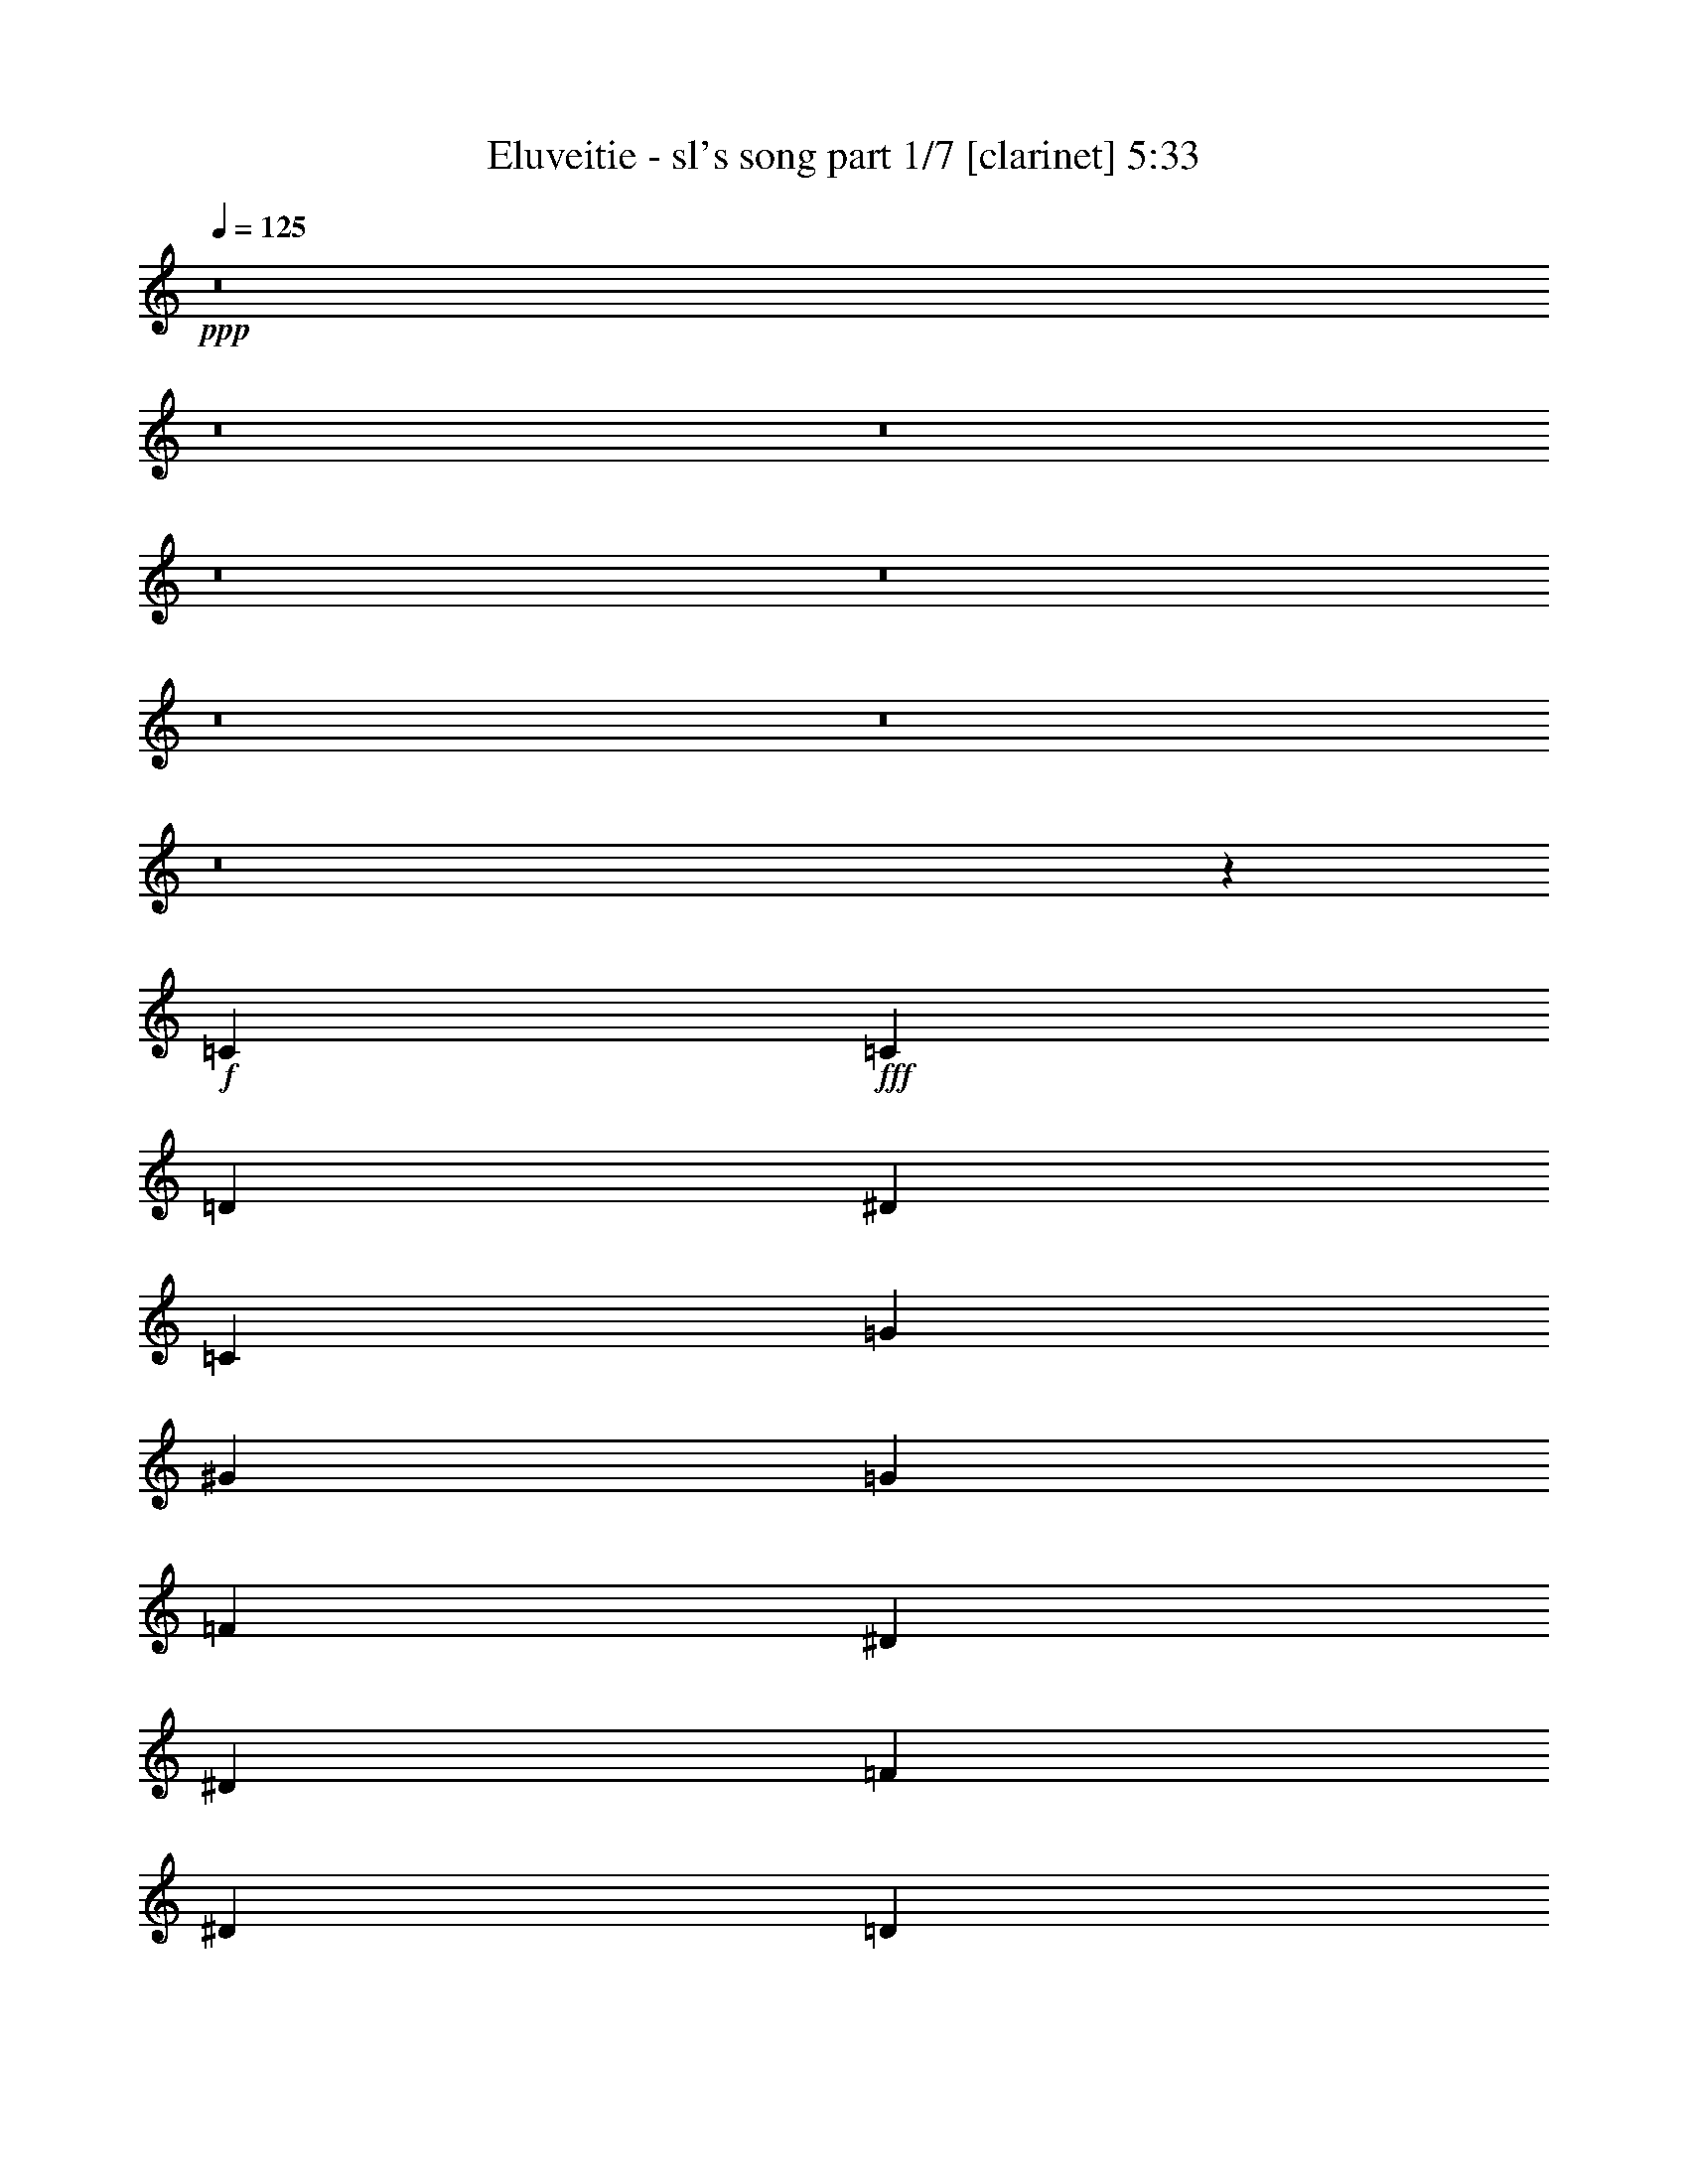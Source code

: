 % Produced with Bruzo's Transcoding Environment
% Transcribed by  : Bruzo

X:1
T:  Eluveitie - sl's song part 1/7 [clarinet] 5:33
Z: Transcribed with BruTE
L: 1/4
Q: 125
K: C
+ppp+
z8
z8
z8
z8
z8
z8
z8
z8
z1467/544
+f+
[=C47/68]
+fff+
[=C3439/9520]
[=D6877/19040]
[^D47/68]
[=C47/68]
[=G47/68]
[^G47/68]
[=G47/68]
[=F47/68]
[^D47/34]
[^D769/544]
[=F47/68]
[^D47/68]
[=D47/68]
[^D47/68]
[=C47/68]
[=C3439/9520]
[=D3141/9520]
[^D393/544]
[=C47/68]
[^A47/68]
[^G47/68]
[=G47/68]
[^G47/68]
[=G47/34]
[=F769/544]
[=G47/68]
[=G47/68]
[=G47/68]
[^G47/68]
[=C47/68]
[=C3439/9520]
[=D3141/9520]
[^D47/68]
[=C393/544]
[=G47/68]
[^G47/68]
[=G47/68]
[=F47/68]
[^D47/34]
[^D47/34]
[=D769/544]
[^A,47/34]
[=C47/68]
[=C47/68]
[=C47/68]
[=C47/68]
[^A,393/544]
[^A,47/68]
[^A,47/68]
[^A,47/68]
[^G,47/68]
[^G,47/68]
[^G,47/68]
[^G,47/68]
[^G,47/68]
[^G,393/544]
[^D47/68]
[=D3405/544]
z8
z8
z367/544
[=C47/68]
[=C6283/19040]
[=C6877/19040=D6877/19040]
[=C47/68^D47/68]
[=C47/68]
[=C47/68=G47/68]
[=C47/68^G47/68]
[=C47/68=G47/68]
[=C393/544=F393/544]
[=C47/34^D47/34]
[=C47/34^D47/34]
[=C47/68=F47/68]
[=C47/68^D47/68]
[=C47/68=D47/68]
[=C47/68^D47/68]
[=C393/544]
[=C6283/19040]
[=C6877/19040=D6877/19040]
[=C47/68^D47/68]
[=C47/68]
[=C47/68^A47/68]
[=C47/68^G47/68]
[=C47/68=G47/68]
[=C47/68^G47/68]
[=C769/544=G769/544]
[=C47/34=F47/34]
[=C47/68=G47/68]
[=C47/68=G47/68]
[=C47/68=G47/68]
[=C47/68^G47/68]
[=C3439/9520]
[=C3141/9520]
[=C3439/9520]
[=C6877/19040=D6877/19040]
[=C6283/19040^D6283/19040]
[=C6877/19040=D6877/19040]
[=C47/68]
[=C47/68=G47/68]
[=C47/68^G47/68]
[=C47/68=G47/68]
[=C47/68=F47/68]
[=C769/544^D769/544]
[=C47/34^D47/34]
[=C47/68=F47/68]
[=C47/68^D47/68]
[=C47/68=D47/68]
[=C47/68^D47/68]
[=C3439/9520]
[=C3141/9520]
[=C3439/9520]
[=C3141/9520=D3141/9520]
[=C393/544^D393/544]
[=C47/68]
[=C47/68^A47/68]
[=C47/68^G47/68]
[=C47/68=G47/68]
[=C47/68^G47/68]
[=C47/34=G47/34]
[=C769/544=F769/544]
[=C47/34^D47/34]
[=C47/34=D47/34]
+p+
[=C189/34]
z8
z8
z8
z8
z106/17
+fff+
[^A,47/68]
[=C47/68]
[=C47/34]
[^D47/34]
[^D1145/544]
[^D47/34]
[^D47/68]
[=D47/34]
[^A,1145/544]
[=C47/34]
[=C47/68]
[^D47/34]
[^D47/34]
[^D47/68]
[^D393/544]
[^D47/68]
[=D47/68]
[^D47/68]
[=D141/68]
[^A,47/68]
[=C393/544]
[=C47/34]
[=G47/34]
[=G141/68]
[^G769/544]
[=F47/68]
[^G47/34]
[=G141/68]
[=G769/544]
[=G47/68]
[^A47/34]
[=G47/34]
[=G47/68]
[=G47/68]
[^G47/68]
[=G393/544]
[^G47/68]
[=G753/544]
z751/544
+f+
[=C47/68]
[=C3439/9520]
[=D3141/9520]
[^D3439/9520]
[=D6877/19040]
[=C47/68]
[=G47/68]
[^G47/68]
[=G47/68]
[=F47/68]
+fff+
[^D47/34]
[^D769/544]
[=F47/68]
[^D47/68]
[=D47/68]
[^D47/68]
[=C47/68]
[=C3439/9520]
[=D3141/9520]
[^D47/68]
[=C393/544]
[^A47/68]
[^G47/68]
[=G47/68]
[^G47/68]
[=G47/34]
[=F47/34]
[=G393/544]
[=G47/68]
[=G47/68]
[^G47/68]
[=C47/68]
[=C3439/9520]
[=D3141/9520]
[^D47/68]
[=C47/68]
[=G393/544]
[^G47/68]
[=G47/68]
[=F47/68]
[^D47/34]
[^D47/34]
[=D769/544]
[^A,47/34]
[=C47/68]
[=C47/68]
[=C47/68]
[=C47/68]
[^A,47/68]
[^A,393/544]
[^A,47/68]
[^A,47/68]
[^G,47/68]
[^G,47/68]
[^G,47/68]
[^G,47/68]
[^G,47/68]
[^G,47/68]
[^D393/544]
[=D3407/544]
z8
z8
z8
z8
z421/68
[^A,47/68]
[=C47/68]
[=C769/544]
[^D47/34]
[^D141/68]
[^D47/34]
[^D393/544]
[=D47/34]
[^A,141/68]
[=C47/34]
[=C47/68]
[^D769/544]
[^D47/34]
[^D47/68]
[^D47/68]
[^D47/68]
[=D47/68]
[^D393/544]
[=D141/68]
[^A,47/68]
[=C47/68]
[=C47/34]
[=G769/544]
[=G141/68]
[^G47/34]
[=F47/68]
[^G769/544]
[=G141/68]
[=G47/34]
[=G47/68]
[^A47/34]
[=G769/544]
[=G47/68]
[=G47/68]
[^G47/68]
[=G47/68]
[^G47/68]
[=G777/544]
z8
z8
z8
z8
z8
z3167/544
+mp+
[=G47/68]
[=C393/544]
[=C47/68]
[=G47/34]
[=C141/68]
[=G47/34]
[^A393/544]
[=G47/34]
[=C141/68]
[=G47/68]
[=C47/68]
[=C393/544]
[=G47/34]
[=C141/68]
[^A,47/34]
[=D47/68]
[^D769/544]
[=D141/68]
[=C3025/544]
[=D47/17]
[=D10019/9520]
[=D20037/19040]
[=D47/68]
[^D3025/544]
[=D47/17]
[=D10019/9520]
[=D20037/19040]
[=C379/544]
z8
z8
z8
z8
z8
z8
z8
z8
z8
z8
z8
z8
z8
z441/68
+fff+
[^C47/68]
[^D47/68]
[^D47/34]
[^F47/34]
[^F1145/544]
[^F47/34]
[^F47/68]
[=F47/34]
[^C1145/544]
[^D47/34]
[^D47/68]
[^F47/34]
[^F47/34]
[^F47/68]
[=F393/544]
[^F47/68]
[^G47/68]
[^F47/68]
[=F141/68]
[^C47/68]
[^D393/544]
[^D47/34]
[^A47/34]
[^A141/68]
[^A769/544]
[^G47/68]
[=B47/34]
[^A141/68]
[^D769/544]
[^D47/68]
[^A47/34]
[^A47/34]
[^A47/68]
[^G47/68]
[^A47/68]
[^G393/544]
[^A47/68]
[^G47/17]
[^A3023/544]
z8
z4349/544
+p+
[^C47/68]
[^D47/68]
[^D47/34]
[^F769/544]
[^F141/68]
[^F47/34]
[^F47/68]
[=F47/34]
[^C1145/544]
[^D47/34]
[^D47/68]
[^F47/34]
[^F769/544]
[^F47/68]
[=F47/68]
[^F47/68]
[=F47/68]
[^F47/68]
[=F47/34]
[^C769/544]
[^D3031/544]
z25/4

X:2
T:  Eluveitie - sl's song part 2/7 [flute] 5:33
Z: Transcribed with BruTE
L: 1/4
Q: 125
K: C
+ppp+
z8
z8
z849/136
+pp+
[=C6283/19040]
+f+
[=C1719/9520]
[=C3439/19040]
[=C6283/19040]
[=D6877/19040]
[^D3439/9520]
[^D2843/19040]
[^D3439/19040]
[^D3439/9520]
[=F3141/9520]
[=G3439/9520]
[=c3141/9520]
[=c3439/9520]
[=A3141/9520]
[^A3439/9520]
[=G6877/19040]
[=F6283/19040]
[=D6877/19040]
[^D6283/19040]
[^D1719/9520]
[^D3439/19040]
[^D6283/19040]
[=C6877/19040]
[=D3439/9520]
[^D3141/9520]
[^D3439/9520]
[^D3141/9520]
[=F3439/9520]
[^D3141/9520]
[=F3439/9520]
[=G3141/9520]
[=F3439/9520]
[^D6877/19040]
[=D6283/19040]
[^D6877/19040]
[=C6283/19040]
[=C1719/9520]
[=C3439/19040]
[=C6283/19040]
[=D6877/19040]
[^D6283/19040]
[^D1719/9520]
[^D3439/19040]
[^D3439/9520]
[=F3141/9520]
[=G3439/9520]
[=c3141/9520]
[=c3439/9520]
[=A3141/9520]
[^A3439/9520]
[=G3141/9520]
[=F3439/9520]
[=D6877/19040]
[^D6283/19040]
[^D1719/9520]
[^D3439/19040]
[^D6283/19040]
[=C6877/19040]
[=D6283/19040]
[=C6877/19040]
[^A,3439/9520]
[=D3141/9520]
[=C3439/9520]
[=C2843/19040]
[=C3439/19040]
[=C3439/9520]
[^A,3141/9520]
[=C3439/9520]
[=C1719/9520]
[=C711/4760]
[=C3439/9520]
[^A,6877/19040]
[=C6283/19040]
[=C1719/9520]
[=C3439/19040]
[=C6283/19040]
[=D6877/19040]
[^D6283/19040]
[^D1719/9520]
[^D3439/19040]
[^D6283/19040]
[=F6877/19040]
[=G3439/9520]
[=c3141/9520]
[=c3439/9520]
[=A3141/9520]
[^A3439/9520]
[=G3141/9520]
[=F3439/9520]
[=D3141/9520]
[^D3439/9520]
[^D1719/9520]
[^D3439/19040]
[^D6283/19040]
[=C6877/19040]
[=D6283/19040]
[^D6877/19040]
[^D6283/19040]
[^D6877/19040]
[=F3439/9520]
[^D3141/9520]
[=F3439/9520]
[=G3141/9520]
[=F3439/9520]
[^D3141/9520]
[=D3439/9520]
[^D3141/9520]
[=C3439/9520]
[=C1719/9520]
[=C3439/19040]
[=C6283/19040]
[=D6877/19040]
[^D6283/19040]
[^D1719/9520]
[^D3439/19040]
[^D6283/19040]
[=F6877/19040]
[=G6283/19040]
[=c6877/19040]
[=c3439/9520]
[=A3141/9520]
[^A3439/9520]
[=G3141/9520]
[=F3439/9520]
[=D3141/9520]
[^D3439/9520]
[^D1719/9520]
[^D711/4760]
[^D3439/9520]
[=C6877/19040]
[=D6283/19040]
[=C6877/19040]
[^A,6283/19040]
[=D6877/19040]
[=C6283/19040]
[=C1719/9520]
[=C3439/19040]
[=C3439/9520]
[^A,3141/9520]
[=C3439/9520]
[=C2843/19040]
[=C3439/19040]
[=C3439/9520]
[^A,3141/9520]
[=C3021/544]
z8
z8
z8
z8
z8
z8
z8
z8
z8
z8
z8
z8
z8
z8
z8
z8
z8
z8
z8
z8
z8
z8
z8
z8
z8
z8
z8
z8
z8
z8
z8
z8
z8
z8
z8
z8
z8
z8
z8
z8
z899/136
+fff+
[=C6283/19040]
[=C1719/9520]
[=C3439/19040]
[=D6283/19040]
[^D6877/19040]
[^A6283/19040]
[=c6877/19040]
[=c6283/19040]
[^A6877/19040]
[=c3439/9520]
[^A3141/9520]
[=G3439/9520]
[=F3141/9520]
[^A3439/9520]
[=c3141/9520]
[=c3439/9520]
[^A3141/9520]
[=c3439/9520]
[^A6877/19040]
[=G6283/19040]
[=A6877/19040]
[^A6283/19040]
[^A1719/9520]
[^A3439/19040]
[^A6283/19040]
[=c6877/19040]
[^A3439/9520]
[=G3141/9520]
[=F3439/9520]
[=G3141/9520]
[^A3439/9520]
[^A1719/9520]
[^A711/4760]
[^A3439/9520]
[=c3141/9520]
[^A3439/9520]
[=G6877/19040]
[=F6283/19040]
[^D6877/19040]
[=C6283/19040]
[=C1719/9520]
[=C3439/19040]
[=C6283/19040]
[=D6877/19040]
[^D6283/19040]
[^D1719/9520]
[^D3439/19040]
[^D3439/9520]
[=F3141/9520]
[=G3439/9520]
[=c3141/9520]
[=c3439/9520]
[=A3141/9520]
[^A3439/9520]
[=G3141/9520]
[=F3439/9520]
[=D6877/19040]
[^D6283/19040]
[^D1719/9520]
[^D3439/19040]
[^D6283/19040]
[=C6877/19040]
[=D6283/19040]
[=C6877/19040]
[^A,3439/9520]
[=D3141/9520]
[=C3439/9520]
[=C2843/19040]
[=C3439/19040]
[=C3439/9520]
[^A,3141/9520]
[=C3439/9520]
[=C3141/9520]
[=D3439/9520]
[^D6877/19040]
[^A6283/19040]
[=c6877/19040]
[=c6283/19040]
[^A6877/19040]
[=c6283/19040]
[^A6877/19040]
[=G6283/19040]
[=F6877/19040]
[^A3439/9520]
[=c3141/9520]
[=c3439/9520]
[^A3141/9520]
[=c3439/9520]
[^A3141/9520]
[=G3439/9520]
[=A3141/9520]
[^A3439/9520]
[^A1719/9520]
[^A3439/19040]
[^A6283/19040]
[=c6877/19040]
[^A6283/19040]
[=G6877/19040]
[=F6283/19040]
[=G6877/19040]
[^A3439/9520]
[^A2843/19040]
[^A3439/19040]
[^A3439/9520]
[=c3141/9520]
[^A3439/9520]
[=G3141/9520]
[=F3439/9520]
[^D3141/9520]
[=C3439/9520]
[=C1719/9520]
[=C3439/19040]
[=C6283/19040]
[=D6877/19040]
[^D6283/19040]
[^D1719/9520]
[^D3439/19040]
[^D6283/19040]
[=F6877/19040]
[=G6283/19040]
[=c6877/19040]
[=c3439/9520]
[=A3141/9520]
[^A3439/9520]
[=G3141/9520]
[=F3439/9520]
[=D3141/9520]
[^D3439/9520]
[^D1719/9520]
[^D711/4760]
[^D3439/9520]
[=C6877/19040]
[=D6283/19040]
[=C6877/19040]
[^A,6283/19040]
[=D6877/19040]
[=C6283/19040]
[=C1719/9520]
[=C3439/19040]
[=C3439/9520]
[^A,3141/9520]
[=C3439/9520]
[=C2843/19040]
[=C3439/19040]
[=C3439/9520]
[^A,3141/9520]
[=C3021/544]
z8
z8
z8
z8
z8
z8
z8
z8
z8
z8
z8
z8
z8
z8
z8
z8
z8
z8
z8
z8
z8
z8
z8
z8
z1397/544
+f+
[^D3439/9520]
[^D1719/9520]
[^D711/4760]
[^D3439/9520]
[=F3141/9520]
[^F3439/9520]
[^F1719/9520]
[^F3439/19040]
[^F6283/19040]
[^G6877/19040]
[^A6283/19040]
[^d6877/19040]
[^d6283/19040]
[=c6877/19040]
[^c6283/19040]
[^A6877/19040]
[^G3439/9520]
[=F3141/9520]
[^F3439/9520]
[^F2843/19040]
[^F3439/19040]
[^F3439/9520]
[^D3141/9520]
[=F3439/9520]
[^F3141/9520]
[^F3439/9520]
[^F6877/19040]
[^G6283/19040]
[^F6877/19040]
[^G6283/19040]
[^A6877/19040]
[^G6283/19040]
[^F6877/19040]
[=F3439/9520]
[^F3141/9520]
[^D3439/9520]
[^D2843/19040]
[^D3439/19040]
[^D3439/9520]
[=F3141/9520]
[^F3439/9520]
[^F1719/9520]
[^F711/4760]
[^F3439/9520]
[^G6877/19040]
[^A6283/19040]
[^d6877/19040]
[^d6283/19040]
[=c6877/19040]
[^c6283/19040]
[^A6877/19040]
[^G6283/19040]
[=F6877/19040]
[^F3439/9520]
[^F2843/19040]
[^F3439/19040]
[^F3439/9520]
[^D3141/9520]
[=F3439/9520]
[^D3141/9520]
[^C3439/9520]
[=F3141/9520]
[^D3439/9520]
[^D1719/9520]
[^D3439/19040]
[^D6283/19040]
[^C6877/19040]
[^D6283/19040]
[^D1719/9520]
[^D3439/19040]
[^D6283/19040]
[^C6877/19040]
[^D3439/9520]
[^D2843/19040]
[^D3439/19040]
[^D3439/9520]
[=F3141/9520]
[^F3439/9520]
[^F1719/9520]
[^F711/4760]
[^F3439/9520]
[^G3141/9520]
[^A3439/9520]
[^d6877/19040]
[^d6283/19040]
[=c6877/19040]
[^c6283/19040]
[^A6877/19040]
[^G6283/19040]
[=F6877/19040]
[^F6283/19040]
[^F1719/9520]
[^F3439/19040]
[^F3439/9520]
[^D3141/9520]
[=F3439/9520]
[^F3141/9520]
[^F3439/9520]
[^F3141/9520]
[^G3439/9520]
[^F3141/9520]
[^G3439/9520]
[^A6877/19040]
[^G6283/19040]
[^F6877/19040]
[=F6283/19040]
[^F6877/19040]
[^D6283/19040]
[^D1719/9520]
[^D3439/19040]
[^D3439/9520]
[=F3141/9520]
[^F3439/9520]
[^F2843/19040]
[^F3439/19040]
[^F3439/9520]
[^G3141/9520]
[^A3439/9520]
[^d3141/9520]
[^d3439/9520]
[=c6877/19040]
[^c6283/19040]
[^A6877/19040]
[^G6283/19040]
[=F6877/19040]
[^F6283/19040]
[^F1719/9520]
[^F3439/19040]
[^F6283/19040]
[^D6877/19040]
[=F3439/9520]
[^D3141/9520]
[^C3439/9520]
[=F3141/9520]
[^D3439/9520]
[^D1719/9520]
[^D711/4760]
[^D3439/9520]
[^C3141/9520]
[^D3439/9520]
[^D1719/9520]
[^D3439/19040]
[^D6283/19040]
[^C6877/19040]
+p+
[^D3031/544]
z25/4

X:3
T:  Eluveitie - sl's song part 3/7 [bagpipes] 5:33
Z: Transcribed with BruTE
L: 1/4
Q: 125
K: C
+ppp+
z8
z8
z8
z8
z8
z8
z8
z8
z8
z8
z8
z8
z8
z8
z8
z8
z8
z8
z8
z8
z8
z8
z8
z8
z8
z8
z8
z53819/9520
+p+
[=C2647/3808]
+ppp+
[^D47/34]
[^D231/340]
[=D237/170]
[^D1145/544]
[^D47/34]
[^D231/340]
[=D26841/19040]
[=F12863/19040]
[^D231/340]
[=D1997/2720]
[^D47/34]
[^D231/340]
[=D237/170]
[^D5249/3808]
[=C13011/19040]
[=D1997/2720]
[^D13457/19040]
[=F12863/19040]
[^D231/340]
[=D39629/19040]
[=C2647/3808]
[^D769/544]
[^D839/1360-]
[=D/8-^D/8]
[=D1811/1360]
[^D141/68]
[^D769/544]
[^D839/1360-]
[=D/8-^D/8]
[=D25651/19040]
[=F12863/19040]
[^D231/340]
[=D239/340]
[^D769/544]
[^D839/1360-]
[=D/8-^D/8]
[=D1811/1360]
[^D5249/3808]
[=C13011/19040]
[=D239/340]
[^D13457/19040]
[=F6729/9520]
[^D839/1360-]
[=D/8-^D/8]
[=D25933/9520]
z8
z8
z8
z8
z8
z8
z8
z8
z8
z8
z8
z2229/9520
[=C2647/3808]
[^D47/34]
[^D1763/2720-]
[=D/8-^D/8]
[=D1811/1360]
[^D141/68]
[^D47/34]
[^D1763/2720-]
[=D/8-^D/8]
[=D25651/19040]
[=F12863/19040]
[^D231/340]
[=D239/340]
[^D47/34]
[^D231/340]
[=D3877/2720]
[^D5249/3808]
[=C13011/19040]
[=D239/340]
[^D13457/19040]
[=F12863/19040]
[^D1763/2720-]
[=D/8-^D/8]
[=D38439/19040]
[=C2647/3808]
[^D47/34]
[^D231/340]
[=D3877/2720]
[^D141/68]
[^D47/34]
[^D231/340]
[=D6859/4760]
[=F12863/19040]
[^D839/1360-]
[=D/8-^D/8]
[=D871/1360]
[^D47/34]
[^D231/340]
[=D237/170]
[^D671/476]
[=C11821/19040-]
[=C/8=D/8-]
[=D871/1360]
[^D13457/19040]
[=F12863/19040]
[^D231/340]
[=D27287/19040]
[=c6283/19040]
[=c3327/9520]
[=d47/136]
[^d1383/3808]
[^a194/595]
[=c'6877/19040]
[=c'6357/19040]
[^a6803/19040]
[=c'869/2380]
[^a6283/19040]
[=g171/476]
[=f79/238]
[^a6803/19040]
[=c'3141/9520]
[=c'869/2380]
[^a194/595]
[=c'869/2380]
[^a3439/9520]
[=g363/1120]
[=a6989/19040]
[^a3141/9520]
[^a3439/19040]
[^a3439/19040]
[^a194/595]
[=c'869/2380]
[^a6877/19040]
[=g3123/9520]
[=f3457/9520]
[=g6283/19040]
[^a6877/19040]
[^a3439/19040]
[^a711/4760]
[^a6803/19040]
[=c'6357/19040]
[^a6877/19040]
[=g6841/19040]
[=f3141/9520]
[^d6803/19040]
[=c6283/19040]
[=c3439/19040]
[=c1719/9520]
[=c303/952]
[=d205/544]
[^d3141/9520]
[^d3439/19040]
[^d3439/19040]
[^d6877/19040]
[=f79/238]
[=g6803/19040]
[=c'3141/9520]
[=c'6841/19040]
[=a3197/9520]
[^a6877/19040]
[=g3123/9520]
[=f47/136]
[=d205/544]
[^d3141/9520]
[^d3439/19040]
[^d3439/19040]
[^d194/595]
[=c3327/9520]
[=d3253/9520]
[=c6877/19040]
[^A1093/3808-]
[^A/8=d/8-]
[=d1063/3808]
[=c3439/9520]
[=c711/4760]
[=c1719/9520]
[=c3439/9520]
[^A3141/9520]
[=c3439/9520]
[=c6059/19040]
[=d205/544]
[^d1383/3808]
[^a194/595]
[=c'6877/19040]
[=c'6357/19040]
[^a6803/19040]
[=c'6357/19040]
[^a3439/9520]
[=g1249/3808]
[=f1383/3808]
[^a6803/19040]
[=c'3141/9520]
[=c'869/2380]
[^a194/595]
[=c'869/2380]
[^a6283/19040]
[=g199/560]
[=a3197/9520]
[^a6877/19040]
[^a3439/19040]
[^a3439/19040]
[^a194/595]
[=c'869/2380]
[^a3141/9520]
[=g6841/19040]
[=f6319/19040]
[=g3439/9520]
[^a6877/19040]
[^a711/4760]
[^a3439/19040]
[^a6803/19040]
[=c'6357/19040]
[^a6877/19040]
[=g3123/9520]
[=f6877/19040]
[^d194/595]
[=c3439/9520]
[=c3439/19040]
[=c1719/9520]
[=c303/952]
[=d205/544]
[^d3141/9520]
[^d3439/19040]
[^d3439/19040]
[^d3141/9520]
[=f1383/3808]
[=g194/595]
[=c'6877/19040]
[=c'6841/19040]
[=a3197/9520]
[^a6877/19040]
[=g3123/9520]
[=f47/136]
[=d47/136]
[^d6877/19040]
[^d3439/19040]
[^d711/4760]
[^d6803/19040]
[=c683/2380-]
[=c/8=d/8-]
[=d1329/4760]
[=c6877/19040]
[^A303/952]
[=d355/952]
[=c6283/19040]
[=c3439/19040]
[=c1719/9520]
[=c3439/9520]
[^A3141/9520]
[=c3439/9520]
[=c711/4760]
[=c1719/9520]
[=c3439/9520]
[^A3141/9520]
[=c26471/4760]
z8
z8
z8
z8
z8
z8
z8
z8
z8
z8
z12809/4760
+pp+
[^D,2617/3808^D2617/3808^d2617/3808]
[^F,2699/1904^F2699/1904^f2699/1904]
[=F,47/68=F47/68=f47/68]
[=F,47/34=F47/34=f47/34]
[^F,5221/3808^F5221/3808-^f5221/3808-]
[^F95/136^f95/136]
[^F,769/544^F769/544^f769/544]
[^F,2647/3808^F2647/3808^f2647/3808]
[=F,773/560=F773/560=f773/560]
[^G,13123/19040^G13123/19040^g13123/19040]
[^F,2647/3808^F2647/3808^f2647/3808]
[=F,2617/3808=F2617/3808=f2617/3808]
[^F,47/34^F47/34^f47/34]
[^F,1383/1904^F1383/1904^f1383/1904]
[=F,5249/3808=F5249/3808=f5249/3808]
[^F,5279/3808^F5279/3808^f5279/3808]
[^D,47/68^D47/68^d47/68]
[=F,2617/3808=F2617/3808=f2617/3808]
[^F,13197/19040^F13197/19040^f13197/19040]
[^G,6859/9520^G6859/9520^g6859/9520]
[^F,2647/3808^F2647/3808^f2647/3808]
[=F,11/8=F11/8-=f11/8-]
[=F95/136=f95/136]
[^D,2617/3808^D2617/3808^d2617/3808]
[^F,5279/3808^F5279/3808^f5279/3808]
[=F,47/68=F47/68=f47/68]
[=F,671/476=F671/476=f671/476]
[^F,164/119^F164/119-^f164/119]
[^F331/476]
[^F,47/34^F47/34^f47/34]
[^F,2647/3808^F2647/3808^f2647/3808]
[=F,1581/1120=F1581/1120=f1581/1120]
[^G,13123/19040^G13123/19040^g13123/19040]
[^F,2647/3808^F2647/3808^f2647/3808]
[=F,2617/3808=F2617/3808=f2617/3808]
[^F,47/34^F47/34^f47/34]
[^F,2647/3808^F2647/3808^f2647/3808]
[=F,671/476=F671/476=f671/476]
[^F,5279/3808^F5279/3808^f5279/3808]
[^D,47/68^D47/68^d47/68]
[=F,2617/3808=F2617/3808=f2617/3808]
[^F,13197/19040^F13197/19040^f13197/19040]
[^G,13123/19040^G13123/19040^g13123/19040]
[^F,2647/3808^F2647/3808^f2647/3808]
[=F,1329/476=F1329/476=f1329/476]
[^F,5279/3808^F5279/3808^f5279/3808]
[=F,47/68=F47/68=f47/68]
[=F,5249/3808=F5249/3808=f5249/3808]
[^F,2743/1904^F2743/1904-^f2743/1904]
[^F2529/3808]
[^F,47/34^F47/34^f47/34]
[^F,2647/3808^F2647/3808^f2647/3808]
[=F,773/560=F773/560=f773/560]
[^G,6859/9520^G6859/9520^g6859/9520]
[^F,2647/3808^F2647/3808^f2647/3808]
[=F,2617/3808=F2617/3808=f2617/3808]
[^F,47/34^F47/34^f47/34]
[^F,2647/3808^F2647/3808^f2647/3808]
[=F,5249/3808=F5249/3808=f5249/3808]
[^F,2699/1904^F2699/1904^f2699/1904]
[^D,47/68^D47/68^d47/68]
[=F,2617/3808=F2617/3808=f2617/3808]
[^F,13197/19040^F13197/19040^f13197/19040]
[^G,13123/19040^G13123/19040^g13123/19040]
[^F,2647/3808^F2647/3808^f2647/3808]
[=F,39777/19040=F39777/19040=f39777/19040]
[=F,2647/3808=C2647/3808=F2647/3808=f2647/3808]
+ppp+
[^F,47/34^D47/34^F47/34^f47/34]
[=F,231/340^D231/340=F231/340=f231/340]
[=F,237/170=D237/170=F237/170=f237/170]
[^F,11/8^D11/8-^F11/8-^f11/8-]
[^D397/544^F397/544^f397/544]
[^F,47/34^D47/34^F47/34^f47/34]
[^F,231/340^D231/340^F231/340^f231/340]
[=F,26841/19040=D26841/19040=F26841/19040=f26841/19040]
[^G,12863/19040=F12863/19040^G12863/19040^g12863/19040]
[^F,231/340^D231/340^F231/340^f231/340]
[=F,1997/2720=D1997/2720=F1997/2720=f1997/2720]
[^F,47/34^D47/34^F47/34^f47/34]
[^F,231/340^D231/340^F231/340^f231/340]
[=F,237/170=D237/170=F237/170=f237/170]
[^F,5249/3808^D5249/3808^F5249/3808^f5249/3808]
[^D,13011/19040=C13011/19040^D13011/19040^d13011/19040]
[=F,1997/2720=D1997/2720=F1997/2720=f1997/2720]
[^F,13457/19040^D13457/19040^F13457/19040^f13457/19040]
[^G,12863/19040=F12863/19040^G12863/19040^g12863/19040]
[^F,231/340^D231/340^F231/340^f231/340]
[=F,11/8=D11/8-=F11/8-=f11/8-]
[=D13449/19040=F13449/19040=f13449/19040]
[^D,2647/3808=C2647/3808^D2647/3808^d2647/3808]
[^F,769/544^D769/544^F769/544^f769/544]
[=F,839/1360^D839/1360-=F839/1360=f839/1360]
[=F,/8-=D/8-^D/8=F/8-=f/8-]
[=F,1811/1360=D1811/1360=F1811/1360=f1811/1360]
[^F,11/8^D11/8-^F11/8-^f11/8-]
[^D95/136^F95/136^f95/136]
[^F,769/544^D769/544^F769/544^f769/544]
[^F,839/1360^D839/1360^F839/1360-^f839/1360-]
[=F,/8-=D/8-=F/8-^F/8=f/8-^f/8]
[=F,25651/19040=D25651/19040=F25651/19040=f25651/19040]
[^G,12863/19040=F12863/19040^G12863/19040^g12863/19040]
[^F,231/340^D231/340^F231/340^f231/340]
[=F,239/340=D239/340=F239/340=f239/340]
[^F,769/544^D769/544^F769/544^f769/544]
[^F,839/1360^D839/1360^F839/1360-^f839/1360-]
[=F,/8-=D/8-=F/8-^F/8=f/8-^f/8]
[=F,1811/1360=D1811/1360=F1811/1360=f1811/1360]
[^F,5249/3808^D5249/3808^F5249/3808^f5249/3808]
[^D,13011/19040=C13011/19040^D13011/19040^d13011/19040]
[=F,239/340=D239/340=F239/340=f239/340]
[^F,13457/19040^D13457/19040^F13457/19040^f13457/19040]
[^G,6729/9520=F6729/9520^G6729/9520^g6729/9520]
[^F,839/1360^D839/1360^F839/1360-^f839/1360-]
[=F,/8-=D/8-=F/8-^F/8=f/8-^f/8]
[=F,11/8=D11/8-=F11/8-=f11/8-]
[=D12259/19040=F12259/19040=f12259/19040]
[^D,2647/3808=C2647/3808^D2647/3808^d2647/3808]
[^F,47/34^D47/34^F47/34^f47/34]
[=F,1763/2720^D1763/2720-=F1763/2720=f1763/2720]
[=F,/8-=D/8-^D/8=F/8-=f/8-]
[=F,1811/1360=D1811/1360=F1811/1360=f1811/1360]
[^F,11/8^D11/8-^F11/8-^f11/8-]
[^D95/136^F95/136^f95/136]
[^F,47/34^D47/34^F47/34^f47/34]
[^F,231/340^D231/340^F231/340^f231/340]
[=F,6859/4760=D6859/4760=F6859/4760=f6859/4760]
[^G,12863/19040=F12863/19040^G12863/19040^g12863/19040]
[^F,231/340^D231/340^F231/340^f231/340]
[=F,239/340=D239/340=F239/340=f239/340]
[^F,47/34^D47/34^F47/34^f47/34]
[^F,231/340^D231/340^F231/340^f231/340]
[=F,3877/2720=D3877/2720=F3877/2720=f3877/2720]
[^F,5249/3808^D5249/3808^F5249/3808^f5249/3808]
[^D,13011/19040=C13011/19040^D13011/19040^d13011/19040]
[=F,239/340=D239/340=F239/340=f239/340]
[^F,13457/19040^D13457/19040^F13457/19040^f13457/19040]
[^G,12863/19040=F12863/19040^G12863/19040^g12863/19040]
[^F,231/340^D231/340^F231/340^f231/340]
[=F,23/16=D23/16-=F23/16-=f23/16-]
[=D6427/9520=F6427/9520=f6427/9520]
[^D,2647/3808=C2647/3808^D2647/3808^d2647/3808]
[^F,47/34^D47/34^F47/34^f47/34]
[=F,231/340^D231/340=F231/340=f231/340]
[=F,3877/2720=D3877/2720=F3877/2720=f3877/2720]
[^F,11/8^D11/8-^F11/8-^f11/8-]
[^D95/136^F95/136^f95/136]
[^F,47/34^D47/34^F47/34^f47/34]
[^F,231/340^D231/340^F231/340^f231/340]
[=F,26841/19040=D26841/19040=F26841/19040=f26841/19040]
[^G,6729/9520=F6729/9520^G6729/9520^g6729/9520]
[^F,839/1360^D839/1360^F839/1360-^f839/1360-]
[=F,/8-=D/8-=F/8-^F/8=f/8-^f/8]
[=F,871/1360=D871/1360=F871/1360=f871/1360]
[^F,47/34^D47/34^F47/34^f47/34]
[^F,231/340^D231/340^F231/340^f231/340]
[=F,237/170=D237/170=F237/170=f237/170]
[^F,671/476^D671/476^F671/476^f671/476]
[^D,11821/19040=C11821/19040^D11821/19040-^d11821/19040-]
[=F,/8-=D/8-^D/8=F/8-^d/8=f/8-]
[=F,871/1360=D871/1360=F871/1360=f871/1360]
[^F,13457/19040^D13457/19040^F13457/19040^f13457/19040]
[^G,12863/19040=F12863/19040^G12863/19040^g12863/19040]
[^F,231/340^D231/340^F231/340^f231/340]
[=F,11/8=D11/8-=F11/8-=f11/8-]
[=D6427/9520=F6427/9520-=f6427/9520-]
[^D,/8-=C/8-^D/8-=F/8^d/8-=f/8]
[^D,2409/3808=C2409/3808^D2409/3808^d2409/3808]
[^D53191/9520]
z25/4

X:4
T:  Eluveitie - sl's song part 4/7 [lute] 5:33
Z: Transcribed with BruTE
L: 1/4
Q: 125
K: C
+ppp+
+p+
[=G,3439/9520]
[=G,3141/9520]
[^D3439/9520]
[^D3141/9520]
[=D3439/9520]
[=D3141/9520]
[^D3439/9520]
[^D3141/9520]
[=G,3439/9520]
[=G,6877/19040]
[^D6283/19040]
[^D6877/19040]
[=D6283/19040]
[=D6877/19040]
[=C6283/19040]
[=C6877/19040]
[^G,3439/9520]
[^G,3141/9520]
[^D3439/9520]
[^D3141/9520]
[=D3439/9520]
[=D3141/9520]
[=C3439/9520]
[=C3141/9520]
[^A,3439/9520]
[^A,6877/19040]
[=F6283/19040]
[=F6877/19040]
[^D6283/19040]
[^D6877/19040]
[=D6283/19040]
[=D6877/19040]
[=G,6283/19040]
[=G,6877/19040]
[^D3439/9520]
[^D3141/9520]
[=D3439/9520]
[=D3141/9520]
[^D3439/9520]
[^D3141/9520]
[=G,3439/9520]
[=G,3141/9520]
[^D3439/9520]
[^D6877/19040]
[=D6283/19040]
[=D6877/19040]
[=C6283/19040]
[=C6877/19040]
[^G,6283/19040]
[^G,6877/19040]
[^D3439/9520]
[^D3141/9520]
[=D3439/9520]
[=D3141/9520]
[=C3439/9520]
[=C3141/9520]
[=F3439/9520]
[=F3141/9520]
[^D3439/9520]
[^D6877/19040]
[=D6283/19040]
[=D6877/19040]
[=C6283/19040]
[=C6877/19040]
+f+
[=c47/34=g47/34=c'47/34]
+mp+
[=c47/34=g47/34=c'47/34]
[=c47/34=g47/34=c'47/34]
[=c769/544=g769/544=c'769/544]
[^G47/34^d47/34^g47/34]
[^G47/34^d47/34^g47/34]
[^A47/34=f47/34^a47/34]
[^A769/544=f769/544^a769/544]
[=c47/34=g47/34=c'47/34]
[=c47/34=g47/34=c'47/34]
[=c47/34=g47/34=c'47/34]
[=c769/544=g769/544=c'769/544]
[^D47/34^A47/34^d47/34]
[^D47/34^A47/34^d47/34]
[=G47/34=d47/34=g47/34]
[=G769/544=d769/544=g769/544]
[=c47/34=g47/34=c'47/34]
[=c47/34=g47/34=c'47/34]
[=c47/34=g47/34=c'47/34]
[=c47/34=g47/34=c'47/34]
[^G769/544^d769/544^g769/544]
[^G47/34^d47/34^g47/34]
[^A47/34=f47/34^a47/34]
[^A47/34=f47/34^a47/34]
[=c769/544=g769/544=c'769/544]
[=c47/34=g47/34=c'47/34]
[=c47/34=g47/34=c'47/34]
[=c47/34=g47/34=c'47/34]
[^D769/544^A769/544^d769/544]
[^D47/34^A47/34^d47/34]
[=G47/34=d47/34=g47/34]
[=G47/34=d47/34=g47/34]
[=c8-=g8-=c'8-]
[=c8-=g8-=c'8-]
[=c3395/544=g3395/544=c'3395/544]
z8
z8
z3397/544
[=C173/544=G173/544=c173/544]
z203/544
[=C47/68=G47/68=c47/68]
[=C3439/9520=G3439/9520=c3439/9520]
[=C6177/19040=G6177/19040=c6177/19040]
z6983/19040
[=C3141/9520=G3141/9520=c3141/9520]
[=C199/544=G199/544=c199/544]
z177/544
[^d3439/9520]
[^d6877/19040]
[=d6283/19040]
[=d6877/19040]
[=c6283/19040]
[=c6877/19040]
[^D87/272^A87/272^d87/272]
z101/272
[^D47/68^A47/68^d47/68]
[^D3439/9520^A3439/9520^d3439/9520]
[^D1553/4760^A1553/4760^d1553/4760]
z1737/4760
[^D3141/9520^A3141/9520^d3141/9520]
[^D25/68^A25/68^d25/68]
z11/34
[^d3439/9520]
[^d3141/9520]
[^D3439/9520^A3439/9520^d3439/9520]
[^D3561/9520^A3561/9520^d3561/9520]
z3019/9520
[^d6877/19040]
[=G175/544=d175/544=g175/544]
z201/544
[=G47/68=d47/68=g47/68]
[=G3439/9520=d3439/9520=g3439/9520]
[=G6247/19040=d6247/19040=g6247/19040]
z6913/19040
[=G3141/9520=d3141/9520=g3141/9520]
[=G201/544=d201/544=g201/544]
z175/544
[^d3439/9520]
[^d3141/9520]
[=d3439/9520]
[=d6877/19040]
[=c6283/19040]
[=c6877/19040]
[^G11/34^d11/34^g11/34]
z25/68
[^G47/68^d47/68^g47/68]
[^G6283/19040^d6283/19040^g6283/19040]
[^G6877/19040^d6877/19040^g6877/19040]
z3439/9520
[^G3141/9520^d3141/9520^g3141/9520]
[^A101/272=f101/272^a101/272]
z87/272
[^A47/68=f47/68^a47/68]
[^A3439/9520=f3439/9520^a3439/9520]
[^G3141/9520^d3141/9520^g3141/9520]
[^G393/544^d393/544^g393/544]
[=c8-=g8-=c'8-]
[=c8-=g8-=c'8-]
[=c3373/544=g3373/544=c'3373/544]
z8
z8
z1701/272
[=C101/272=G101/272=c101/272]
z87/272
[=C47/68=G47/68=c47/68]
[=C3439/9520=G3439/9520=c3439/9520]
[=C3001/9520=G3001/9520=c3001/9520]
z3579/9520
[=C6877/19040=G6877/19040=c6877/19040]
[=C177/544=G177/544=c177/544]
z199/544
[^d6283/19040]
[^d6877/19040]
[=d6283/19040]
[=d6877/19040]
[=c3439/9520]
[=c3141/9520]
[^D203/544^A203/544^d203/544]
z173/544
[^D47/68^A47/68^d47/68]
[^D3439/9520^A3439/9520^d3439/9520]
[^D6037/19040^A6037/19040^d6037/19040]
z419/1120
[^D6877/19040^A6877/19040^d6877/19040]
[^D89/272^A89/272^d89/272]
z99/272
[^d6283/19040]
[^d6877/19040]
[^D6283/19040^A6283/19040^d6283/19040]
[^D6947/19040^A6947/19040^d6947/19040]
z6213/19040
[^d6877/19040]
[=G3/8=d3/8=g3/8]
z43/136
[=G47/68=d47/68=g47/68]
[=G3439/9520=d3439/9520=g3439/9520]
[=G759/2380=d759/2380=g759/2380]
z443/1190
[=G3141/9520=d3141/9520=g3141/9520]
[=G49/136=d49/136=g49/136]
z197/544
[^d6283/19040]
[^d6877/19040]
[=d6283/19040]
[=d6877/19040]
[=c6283/19040]
[=c6877/19040]
[^G205/544^d205/544^g205/544]
z171/544
[^G47/68^d47/68^g47/68]
[^G3439/9520^d3439/9520^g3439/9520]
[^G6107/19040^d6107/19040^g6107/19040]
z7053/19040
[^G3141/9520^d3141/9520^g3141/9520]
[^A197/544=f197/544^a197/544]
z49/136
[^A47/68=f47/68^a47/68]
[^A6283/19040=f6283/19040^a6283/19040]
[^G6877/19040^d6877/19040^g6877/19040]
[^G47/68^d47/68^g47/68]
[=C43/136=G43/136=c43/136]
z3/8
[=C47/68=G47/68=c47/68]
[=C3439/9520=G3439/9520=c3439/9520]
[=C3071/9520=G3071/9520=c3071/9520]
z3509/9520
[=C3141/9520=G3141/9520=c3141/9520]
[=C99/272=G99/272=c99/272]
z89/272
[^d3439/9520]
[^d6877/19040]
[=d6283/19040]
[=d6877/19040]
[=c6283/19040]
[=c6877/19040]
[^D173/544^A173/544^d173/544]
z203/544
[^D47/68^A47/68^d47/68]
[^D3439/9520^A3439/9520^d3439/9520]
[^D6177/19040^A6177/19040^d6177/19040]
z6983/19040
[^D3141/9520^A3141/9520^d3141/9520]
[^D199/544^A199/544^d199/544]
z177/544
[^d3439/9520]
[^d6877/19040]
[^D6283/19040^A6283/19040^d6283/19040]
[^D7087/19040^A7087/19040^d7087/19040]
z6073/19040
[^d6877/19040]
[=G87/272=d87/272=g87/272]
z101/272
[=G47/68=d47/68=g47/68]
[=G3439/9520=d3439/9520=g3439/9520]
[=G1553/4760=d1553/4760=g1553/4760]
z1737/4760
[=G3141/9520=d3141/9520=g3141/9520]
[=G25/68=d25/68=g25/68]
z11/34
[^d3439/9520]
[^d3141/9520]
[=d3439/9520]
[=d6877/19040]
[=c6283/19040]
[=c6877/19040]
+pp+
[^G175/544^d175/544^g175/544]
z201/544
[^G47/68^d47/68^g47/68]
[^G3439/9520^d3439/9520^g3439/9520]
[^G6247/19040^d6247/19040^g6247/19040]
z6913/19040
[^G3141/9520^d3141/9520^g3141/9520]
[^A201/544=f201/544^a201/544]
z175/544
[^A47/68=f47/68^a47/68]
[^A3439/9520=f3439/9520^a3439/9520]
[^G6877/19040^d6877/19040^g6877/19040]
[^G47/68^d47/68^g47/68]
[=c47/34=g47/34=c'47/34]
[=c47/34=g47/34=c'47/34]
[=c47/34=g47/34=c'47/34]
[=c769/544=g769/544=c'769/544]
[^G47/34^d47/34^g47/34]
[^G47/34^d47/34^g47/34]
[^A47/34=f47/34^a47/34]
[^A769/544=f769/544^a769/544]
[=c47/34=g47/34=c'47/34]
[=c47/34=g47/34=c'47/34]
[=c47/34=g47/34=c'47/34]
[=c47/34=g47/34=c'47/34]
[^D769/544^A769/544^d769/544]
[^D47/34^A47/34^d47/34]
[=G47/34=d47/34=g47/34]
[=G47/34=d47/34=g47/34]
[=c769/544=g769/544=c'769/544]
[=c47/34=g47/34=c'47/34]
[=c47/34=g47/34=c'47/34]
[=c47/34=g47/34=c'47/34]
[^G769/544^d769/544^g769/544]
[^G47/34^d47/34^g47/34]
[^A47/34=f47/34^a47/34]
[^A47/34=f47/34^a47/34]
[=c769/544=g769/544=c'769/544]
[=c47/34=g47/34=c'47/34]
[=c47/34=g47/34=c'47/34]
[=c47/34=g47/34=c'47/34]
[^D47/34^A47/34^d47/34]
[^D769/544^A769/544^d769/544]
[=G47/34=d47/34=g47/34]
[=G47/34=d47/34=g47/34]
+mp+
[=c8-=g8-=c'8-]
[=c8-=g8-=c'8-]
[=c3397/544=g3397/544=c'3397/544]
z8
z8
z3395/544
[=C175/544=G175/544=c175/544]
z201/544
[=C47/68=G47/68=c47/68]
[=C3439/9520=G3439/9520=c3439/9520]
[=C6247/19040=G6247/19040=c6247/19040]
z6913/19040
[=C3141/9520=G3141/9520=c3141/9520]
[=C201/544=G201/544=c201/544]
z175/544
[^d3439/9520]
[^d3141/9520]
[=d3439/9520]
[=d6877/19040]
[=c6283/19040]
[=c6877/19040]
[^D11/34^A11/34^d11/34]
z25/68
[^D47/68^A47/68^d47/68]
[^D6283/19040^A6283/19040^d6283/19040]
[^D6877/19040^A6877/19040^d6877/19040]
z3439/9520
[^D3141/9520^A3141/9520^d3141/9520]
[^D101/272^A101/272^d101/272]
z87/272
[^d3439/9520]
[^d3141/9520]
[^D3439/9520^A3439/9520^d3439/9520]
[^D3001/9520^A3001/9520^d3001/9520]
z3579/9520
[^d6877/19040]
[=G177/544=d177/544=g177/544]
z199/544
[=G47/68=d47/68=g47/68]
[=G6283/19040=d6283/19040=g6283/19040]
[=G216/595=d216/595=g216/595]
z6843/19040
[=G3141/9520=d3141/9520=g3141/9520]
[=G203/544=d203/544=g203/544]
z173/544
[^d3439/9520]
[^d3141/9520]
[=d3439/9520]
[=d3141/9520]
[=c3439/9520]
[=c6877/19040]
[^G89/272^d89/272^g89/272]
z99/272
[^G47/68^d47/68^g47/68]
[^G6283/19040^d6283/19040^g6283/19040]
[^G6947/19040^d6947/19040^g6947/19040]
z6213/19040
[^G6877/19040^d6877/19040^g6877/19040]
[^A3/8=f3/8^a3/8]
z43/136
[^A47/68=f47/68^a47/68]
[^A3439/9520=f3439/9520^a3439/9520]
[^G3141/9520^d3141/9520^g3141/9520]
[^G47/68^d47/68^g47/68]
[=C49/136=G49/136=c49/136]
z197/544
[=C47/68=G47/68=c47/68]
[=C6283/19040=G6283/19040=c6283/19040]
[=C3491/9520=G3491/9520=c3491/9520]
z3089/9520
[=C6877/19040=G6877/19040=c6877/19040]
[=C205/544=G205/544=c205/544]
z171/544
[^d3439/9520]
[^d3141/9520]
[=d3439/9520]
[=d3141/9520]
[=c3439/9520]
[=c3141/9520]
[^D197/544^A197/544^d197/544]
z49/136
[^D47/68^A47/68^d47/68]
[^D6283/19040^A6283/19040^d6283/19040]
[^D7017/19040^A7017/19040^d7017/19040]
z6143/19040
[^D6877/19040^A6877/19040^d6877/19040]
[^D43/136^A43/136^d43/136]
z3/8
[^d3439/9520]
[^d3141/9520]
[^D3439/9520^A3439/9520^d3439/9520]
[^D3071/9520^A3071/9520^d3071/9520]
z3509/9520
[^d3141/9520]
[=G99/272=d99/272=g99/272]
z89/272
[=G393/544=d393/544=g393/544]
[=G6283/19040=d6283/19040=g6283/19040]
[=G1763/4760=d1763/4760=g1763/4760]
z1527/4760
[=G6877/19040=d6877/19040=g6877/19040]
[=G173/544=d173/544=g173/544]
z203/544
[^d3439/9520]
[^d3141/9520]
[=d3439/9520]
[=d3141/9520]
[=c3439/9520]
[=c3141/9520]
+pp+
[^G199/544^d199/544^g199/544]
z177/544
[^G393/544^d393/544^g393/544]
[^G6283/19040^d6283/19040^g6283/19040]
[^G7087/19040^d7087/19040^g7087/19040]
z6073/19040
[^G6877/19040^d6877/19040^g6877/19040]
[^A87/272=f87/272^a87/272]
z101/272
[^A47/68=f47/68^a47/68]
[^A3439/9520=f3439/9520^a3439/9520]
[^G3141/9520^d3141/9520^g3141/9520]
[^G47/68^d47/68^g47/68]
[=c47/34=g47/34=c'47/34]
[=c769/544=g769/544=c'769/544]
[=c47/34=g47/34=c'47/34]
[=c47/34=g47/34=c'47/34]
[^G47/34^d47/34^g47/34]
[^G769/544^d769/544^g769/544]
[^A47/34=f47/34^a47/34]
[^A47/34=f47/34^a47/34]
[=c47/34=g47/34=c'47/34]
[=c769/544=g769/544=c'769/544]
[=c47/34=g47/34=c'47/34]
[=c47/34=g47/34=c'47/34]
[^D47/34^A47/34^d47/34]
[^D769/544^A769/544^d769/544]
[=G47/34=d47/34=g47/34]
[=G47/34=d47/34=g47/34]
[=c47/34=g47/34=c'47/34]
[=c47/34=g47/34=c'47/34]
[=c769/544=g769/544=c'769/544]
[=c47/34=g47/34=c'47/34]
[^G47/34^d47/34^g47/34]
[^G47/34^d47/34^g47/34]
[^A769/544=f769/544^a769/544]
[^A47/34=f47/34^a47/34]
[=c47/34=g47/34=c'47/34]
[=c47/34=g47/34=c'47/34]
[=c769/544=g769/544=c'769/544]
[=c47/34=g47/34=c'47/34]
[^D47/34^A47/34^d47/34]
[^D47/34^A47/34^d47/34]
[=G769/544=d769/544=g769/544]
[=G47/34=d47/34=g47/34]
+mp+
[^D47/68^A47/68^d47/68]
[^D47/68^A47/68^d47/68]
z47/68
[^D47/68^A47/68^d47/68]
[^D47/68^A47/68^d47/68]
[^D23/34^A23/34^d23/34]
z401/544
[^D47/68^A47/68^d47/68]
[=F47/68=c47/68=f47/68]
[=F377/544=c377/544=f377/544]
z375/544
[=F47/68=c47/68=f47/68]
[=F47/68=c47/68=f47/68]
[=F369/544=c369/544=f369/544]
z25/34
[=F47/68=c47/68=f47/68]
[=C47/68=G47/68=c47/68]
[=C189/272=G189/272=c189/272]
z11/16
[=C11/16=G11/16=c11/16]
z189/272
[=C185/272=G185/272=c185/272]
z191/272
[=C25/34=G25/34=c25/34]
z369/544
[=C379/544=G379/544=c379/544]
z373/544
[=C375/544=G375/544=c375/544]
z377/544
[=C371/544=G371/544=c371/544]
z381/544
[=C393/544=G393/544=c393/544]
[^D47/68^A47/68^d47/68]
[^D95/136^A95/136^d95/136]
z93/136
[^D47/68^A47/68^d47/68]
[^D47/68^A47/68^d47/68]
[^D93/136^A93/136^d93/136]
z95/136
[^D47/68^A47/68^d47/68]
[=F393/544=c393/544=f393/544]
[=F381/544=c381/544=f381/544]
z371/544
[=F47/68=c47/68=f47/68]
[=F47/68=c47/68=f47/68]
[=F373/544=c373/544=f373/544]
z379/544
[=F47/68=c47/68=f47/68]
[=C393/544=G393/544=c393/544]
[=C191/272=G191/272=c191/272]
z185/272
[=C189/272=G189/272=c189/272]
z11/16
[=C11/16=G11/16=c11/16]
z189/272
[=C185/272=G185/272=c185/272]
z191/272
[=C25/34=G25/34=c25/34]
z369/544
[=C379/544=G379/544=c379/544]
z373/544
[=C375/544=G375/544=c375/544]
z377/544
[=C47/68=G47/68=c47/68]
[=c3439/9520]
[=G3141/9520]
[=G3439/9520]
[=G6877/19040]
[=c6283/19040]
[=G6877/19040]
[=c6283/19040]
[=G6877/19040]
[=G6283/19040]
[=G6877/19040]
[=c6283/19040]
[=G6877/19040]
[=c3439/9520]
[=G3141/9520]
[=G3439/9520]
[=G3141/9520]
[^G3439/9520]
[^D3141/9520]
[^D3439/9520]
[^D3141/9520]
[^G3439/9520]
[^D6877/19040]
[^G6283/19040]
[^D6877/19040]
[^D6283/19040]
[^D6877/19040]
[^A6283/19040]
[=F6877/19040]
[^A3439/9520]
[=F3141/9520]
[=F3439/9520]
[=F3141/9520]
[=c3439/9520]
[=G3141/9520]
[=G3439/9520]
[=G3141/9520]
[=c3439/9520]
[=G6877/19040]
[=c6283/19040]
[=G6877/19040]
[=G6283/19040]
[=G6877/19040]
[=c6283/19040]
[=G6877/19040]
[=c6283/19040]
[=G6877/19040]
[=G3439/9520]
[=G3141/9520]
[=c3439/9520]
[^G3141/9520]
[^G3439/9520]
[=c3141/9520]
[^G3439/9520]
[^G3141/9520]
[=c3439/9520]
[^G6877/19040]
[^G6283/19040]
[=d6877/19040]
[^A6283/19040]
[^A6877/19040]
[=d6283/19040]
[^A6877/19040]
[^A3439/9520]
[=d3141/9520]
[=c3439/9520]
[=G3141/9520]
[=G3439/9520]
[=G3141/9520]
[=c3439/9520]
[=G3141/9520]
[=c3439/9520]
[=G6877/19040]
[=G6283/19040]
[=G6877/19040]
[=c6283/19040]
[=G6877/19040]
[=c6283/19040]
[=G6877/19040]
[=G6283/19040]
[=G6877/19040]
[^G3439/9520]
[^D3141/9520]
[^D3439/9520]
[^D3141/9520]
[^G3439/9520]
[^D3141/9520]
[^G3439/9520]
[^D3141/9520]
[^D3439/9520]
[^D6877/19040]
[^A6283/19040]
[=F6877/19040]
[^A6283/19040]
[=F6877/19040]
[=F6283/19040]
[=F6877/19040]
[=c3439/9520]
[=G3141/9520]
[=G3439/9520]
[=G3141/9520]
[=c3439/9520]
[=G3141/9520]
[=c3439/9520]
[=G3141/9520]
[=G3439/9520]
[=G6877/19040]
[=c6283/19040]
[=G6877/19040]
[=c6283/19040]
[=G6877/19040]
[=G6283/19040]
[=G6877/19040]
[=c6283/19040]
[^G6877/19040]
[^G3439/9520]
[=c3141/9520]
[^G3439/9520]
[^G3141/9520]
[=c3439/9520]
[^G3141/9520]
[^G3439/9520]
[=d3141/9520]
[^A3439/9520]
[^A6877/19040]
[=d6283/19040]
[^A6877/19040]
[^A6283/19040]
[=d6877/19040]
[=C173/544=G173/544=c173/544]
z203/544
[=C47/68=G47/68=c47/68]
[=C3439/9520=G3439/9520=c3439/9520]
[=C6177/19040=G6177/19040=c6177/19040]
z6983/19040
[=C3141/9520=G3141/9520=c3141/9520]
[=C199/544=G199/544=c199/544]
z177/544
[^d3439/9520]
[^d6877/19040]
[=d6283/19040]
[=d6877/19040]
[=c6283/19040]
[=c6877/19040]
[^D87/272^A87/272^d87/272]
z101/272
[^D47/68^A47/68^d47/68]
[^D3439/9520^A3439/9520^d3439/9520]
[^D1553/4760^A1553/4760^d1553/4760]
z1737/4760
[^D3141/9520^A3141/9520^d3141/9520]
[^D25/68^A25/68^d25/68]
z11/34
[^d3439/9520]
[^d3141/9520]
[^D3439/9520^A3439/9520^d3439/9520]
[^D3561/9520^A3561/9520^d3561/9520]
z3019/9520
[^d6877/19040]
[=G175/544=d175/544=g175/544]
z201/544
[=G47/68=d47/68=g47/68]
[=G3439/9520=d3439/9520=g3439/9520]
[=G6247/19040=d6247/19040=g6247/19040]
z6913/19040
[=G3141/9520=d3141/9520=g3141/9520]
[=G201/544=d201/544=g201/544]
z175/544
[^d3439/9520]
[^d3141/9520]
[=d3439/9520]
[=d6877/19040]
[=c6283/19040]
[=c6877/19040]
[^G11/34^d11/34^g11/34]
z25/68
[^G47/68^d47/68^g47/68]
[^G6283/19040^d6283/19040^g6283/19040]
[^G6877/19040^d6877/19040^g6877/19040]
z3439/9520
[^G3141/9520^d3141/9520^g3141/9520]
[^A101/272=f101/272^a101/272]
z87/272
[^A47/68=f47/68^a47/68]
[^A3439/9520=f3439/9520^a3439/9520]
[^G3141/9520^d3141/9520^g3141/9520]
[^G393/544^d393/544^g393/544]
[=C177/544=G177/544=c177/544]
z199/544
[=C47/68=G47/68=c47/68]
[=C6283/19040=G6283/19040=c6283/19040]
[=C216/595=G216/595=c216/595]
z6843/19040
[=C3141/9520=G3141/9520=c3141/9520]
[=C203/544=G203/544=c203/544]
z173/544
[^d3439/9520]
[^d3141/9520]
[=d3439/9520]
[=d3141/9520]
[=c3439/9520]
[=c6877/19040]
[^D89/272^A89/272^d89/272]
z99/272
[^D47/68^A47/68^d47/68]
[^D6283/19040^A6283/19040^d6283/19040]
[^D6947/19040^A6947/19040^d6947/19040]
z6213/19040
[^D6877/19040^A6877/19040^d6877/19040]
[^D3/8^A3/8^d3/8]
z43/136
[^d3439/9520]
[^d3141/9520]
[^D3439/9520^A3439/9520^d3439/9520]
[^D759/2380^A759/2380^d759/2380]
z443/1190
[^d3141/9520]
[=G49/136=d49/136=g49/136]
z197/544
[=G47/68=d47/68=g47/68]
[=G6283/19040=d6283/19040=g6283/19040]
[=G3491/9520=d3491/9520=g3491/9520]
z3089/9520
[=G6877/19040=d6877/19040=g6877/19040]
[=G205/544=d205/544=g205/544]
z171/544
[^d3439/9520]
[^d3141/9520]
[=d3439/9520]
[=d3141/9520]
[=c3439/9520]
[=c3141/9520]
+pp+
[^G197/544^d197/544^g197/544]
z49/136
[^G47/68^d47/68^g47/68]
[^G6283/19040^d6283/19040^g6283/19040]
[^G7017/19040^d7017/19040^g7017/19040]
z6143/19040
[^G6877/19040^d6877/19040^g6877/19040]
[^A43/136=f43/136^a43/136]
z3/8
[^A47/68=f47/68^a47/68]
[^A3439/9520=f3439/9520^a3439/9520]
[^G3141/9520^d3141/9520^g3141/9520]
[^G47/68^d47/68^g47/68]
+ppp+
[^D47/68=c47/68-=g47/68-=c'47/68-]
[^F393/544=c393/544-=g393/544-=c'393/544-]
[=F47/68=c47/68-=g47/68-=c'47/68-]
[^D47/68=c47/68-=g47/68-=c'47/68-]
[^D47/68=c47/68-=g47/68-=c'47/68-]
[^F47/68=c47/68-=g47/68-=c'47/68-]
[=F47/68=c47/68-=g47/68-=c'47/68-]
[^D47/68=c47/68=g47/68=c'47/68]
[=B,47/68]
[^F393/544]
[=F47/68]
[=B,47/68]
[^C47/68]
[^G47/68]
[^F47/68]
[=F47/68]
[^D47/68]
[^F47/68]
[=F393/544]
[^D47/68]
[^D47/68]
[^F47/68]
[=F47/68]
[^D47/68]
[=B,47/68]
[^C47/68]
[^D393/544]
[=F47/68]
[^F47/68]
[=F47/68]
[^D47/68]
+mp+
[^C47/68^d47/68]
[^D47/68^f47/68-]
[^F47/68^f47/68]
[=F47/68=f47/68]
[^D393/544=f393/544-]
[^D47/68=f47/68]
[^F47/68^f47/68-]
[=F47/68^f47/68-]
[^D47/68^f47/68]
[=B,47/68^f47/68-]
[^F47/68^f47/68]
[=F47/68^f47/68]
[=B,393/544=f393/544-]
[^C47/68=f47/68]
[^G47/68^g47/68]
[^F47/68^f47/68]
[=F47/68=f47/68]
[^D47/68^f47/68-]
[^F47/68^f47/68]
[=F47/68=f47/68]
[^D47/68=f47/68-]
[^D393/544=f393/544]
[^F47/68^f47/68-]
[=F47/68^f47/68]
[^D47/68^d47/68]
[=B,47/68=f47/68]
[^C47/68^f47/68]
[^D47/68^g47/68]
[=F/4-^f/4]
[=F/4-^g/4]
[=F13/68^f13/68]
[^F393/544=f393/544-]
[=F47/68=f47/68-]
[^D47/68=f47/68]
[^C47/68^d47/68]
[^D47/68^f47/68-]
[^F47/68^f47/68]
[=F47/68=f47/68]
[^D47/68=f47/68-]
[^D47/68=f47/68]
[^F393/544^f393/544-]
[=F47/68^f47/68-]
[^D47/68^f47/68]
[=B,47/68^f47/68-]
[^F47/68^f47/68]
[=F47/68^f47/68]
[=B,47/68=f47/68-]
[^C47/68=f47/68]
[^G393/544^g393/544]
[^F47/68^f47/68]
[=F47/68=f47/68]
[^D47/68^f47/68-]
[^F47/68^f47/68]
[=F47/68=f47/68]
[^D47/68=f47/68-]
[^D47/68=f47/68]
[^F47/68^f47/68-]
[=F393/544^f393/544]
[^D47/68^d47/68]
[=B,47/68=f47/68]
[^C47/68^f47/68]
[^D47/68^g47/68]
[=F/4-^f/4]
[=F3/16-^g3/16]
[=F69/272^f69/272]
[^F47/68=f47/68-]
[=F47/68=f47/68-]
[^D393/544=f393/544-]
[^C47/68=f47/68]
+pp+
[^d47/34^a47/34]
[^d47/34^a47/34]
[^d47/34^a47/34]
[^d769/544^a769/544]
[=B47/34^f47/34=b47/34]
[=B47/34^f47/34=b47/34]
[^c47/34^g47/34]
[^c769/544^g769/544]
[^d47/34^a47/34]
[^d47/34^a47/34]
[^d47/34^a47/34]
[^d47/34^a47/34]
[^F769/544^c769/544^f769/544]
[^F47/34^c47/34^f47/34]
[^A47/34=f47/34^a47/34]
[^A47/34=f47/34^a47/34]
[^d769/544^a769/544]
[^d47/34^a47/34]
[^d47/34^a47/34]
[^d47/34^a47/34]
[=B769/544^f769/544=b769/544]
[=B47/34^f47/34=b47/34]
[^c47/34^g47/34]
[^c47/34^g47/34]
[^d769/544^a769/544]
[^d47/34^a47/34]
[^d47/34^a47/34]
[^d47/34^a47/34]
[^F47/34^c47/34^f47/34]
[^F769/544^c769/544^f769/544]
[^A47/34=f47/34^a47/34]
[^A47/34=f47/34^a47/34]
[^d47/34^a47/34]
[^d769/544^a769/544]
[^d47/34^a47/34]
[^d47/34^a47/34]
[=B47/34^f47/34=b47/34]
[=B769/544^f769/544=b769/544]
[^c47/34^g47/34]
[^c47/34^g47/34]
[^d47/34^a47/34]
[^d769/544^a769/544]
[^d47/34^a47/34]
[^d47/34^a47/34]
[^F47/34^c47/34^f47/34]
[^F47/34^c47/34^f47/34]
[^A769/544=f769/544^a769/544]
[^A47/34=f47/34^a47/34]
[^d47/34^a47/34]
[^d47/34^a47/34]
[^d769/544^a769/544]
[^d47/34^a47/34]
[=B47/34^f47/34=b47/34]
[=B47/34^f47/34=b47/34]
[^c769/544^g769/544]
[^c47/34^g47/34]
[^d47/34^a47/34]
[^d47/34^a47/34]
[^d769/544^a769/544]
[^d47/34^a47/34]
[^F47/34^c47/34^f47/34]
[^F47/34^c47/34^f47/34]
[^A47/34=f47/34^a47/34]
[^A769/544=f769/544^a769/544]
+ppp+
[^d3031/544^a3031/544]
z25/4

X:5
T:  Eluveitie - sl's song part 5/7 [harp] 5:33
Z: Transcribed with BruTE
L: 1/4
Q: 125
K: C
+ppp+
+f+
[=g11/16]
z377/272
+mp+
[=g47/68]
[=g25/34]
z745/544
[=g47/68]
[^g375/544]
z753/544
[^g47/68]
[^a401/544]
z93/68
[^a47/68]
[=g47/68]
z47/34
[=g47/68]
[=g23/34]
z777/544
[=g47/68]
[^g377/544]
z751/544
[^g47/68]
+ppp+
[=a3439/9520]
[=a3141/9520]
[=a3439/9520]
[=a6877/19040]
+pp+
[=a6283/19040]
[=a6877/19040]
+mp+
[=a6283/19040]
[=a6877/19040]
[=c47/34=g47/34=c'47/34]
+p+
[=c47/34=g47/34=c'47/34]
[=c47/34=g47/34=c'47/34]
[=c769/544=g769/544=c'769/544]
[^G47/34^d47/34^g47/34]
[^G47/34^d47/34^g47/34]
[^A47/34=f47/34^a47/34]
[^A769/544=f769/544^a769/544]
[=c47/34=g47/34=c'47/34]
[=c47/34=g47/34=c'47/34]
[=c47/34=g47/34=c'47/34]
[=c769/544=g769/544=c'769/544]
[^D47/34^A47/34^d47/34]
[^D47/34^A47/34^d47/34]
[=G47/34=d47/34=g47/34]
[=G769/544=d769/544=g769/544]
[=c47/34=g47/34=c'47/34]
[=c47/34=g47/34=c'47/34]
[=c47/34=g47/34=c'47/34]
[=c47/34=g47/34=c'47/34]
[^G769/544^d769/544^g769/544]
[^G47/34^d47/34^g47/34]
[^A47/34=f47/34^a47/34]
[^A47/34=f47/34^a47/34]
[=c769/544=g769/544=c'769/544]
[=c47/34=g47/34=c'47/34]
[=c47/34=g47/34=c'47/34]
[=c47/34=g47/34=c'47/34]
[^D769/544^A769/544^d769/544]
[^D47/34^A47/34^d47/34]
[=G47/34=d47/34=g47/34]
[=G47/34=d47/34=g47/34]
[=c8-=g8-=c'8-]
[=c8-=g8-=c'8-]
[=c11/16-=g11/16-=c'11/16]
[=c3021/544=g3021/544]
z8
z8
z3397/544
[=C173/544=G173/544=c173/544]
z203/544
[=C47/68=G47/68=c47/68]
[=C3439/9520=G3439/9520=c3439/9520]
[=C6177/19040=G6177/19040=c6177/19040]
z6983/19040
[=C3141/9520=G3141/9520=c3141/9520]
[=C199/544=G199/544=c199/544]
z177/544
[=c3439/9520]
[=c6877/19040]
[^A6283/19040]
[^A6877/19040]
[^G6283/19040]
[^G6877/19040]
[^D87/272^A87/272^d87/272]
z101/272
[^D47/68^A47/68^d47/68]
[^D3439/9520^A3439/9520^d3439/9520]
[^D1553/4760^A1553/4760^d1553/4760]
z1737/4760
[^D3141/9520^A3141/9520^d3141/9520]
[^D25/68^A25/68^d25/68]
z11/34
[=c3439/9520]
[=c3141/9520]
[^D3439/9520^A3439/9520^d3439/9520]
[^D3561/9520^A3561/9520^d3561/9520]
z3019/9520
[=c6877/19040]
[=G175/544=d175/544=g175/544]
z201/544
[=G47/68=d47/68=g47/68]
[=G3439/9520=d3439/9520=g3439/9520]
[=G6247/19040=d6247/19040=g6247/19040]
z6913/19040
[=G3141/9520=d3141/9520=g3141/9520]
[=G201/544=d201/544=g201/544]
z175/544
[=c3439/9520]
[=c3141/9520]
[^A3439/9520]
[^A6877/19040]
[^G6283/19040]
[^G6877/19040]
[^G11/34^d11/34^g11/34]
z25/68
[^G47/68^d47/68^g47/68]
[^G6283/19040^d6283/19040^g6283/19040]
[^G6877/19040^d6877/19040^g6877/19040]
z3439/9520
[^G3141/9520^d3141/9520^g3141/9520]
[^A101/272=f101/272^a101/272]
z87/272
[^A47/68=f47/68^a47/68]
[^A3439/9520=f3439/9520^a3439/9520]
[^G3141/9520^d3141/9520^g3141/9520]
[^G393/544^d393/544^g393/544]
[=c8-=g8-=c'8-]
[=c8-=g8-=c'8-]
[=c3373/544=g3373/544=c'3373/544]
z8
z8
z1701/272
[=C101/272=G101/272=c101/272]
z87/272
[=C47/68=G47/68=c47/68]
[=C3439/9520=G3439/9520=c3439/9520]
[=C3001/9520=G3001/9520=c3001/9520]
z3579/9520
[=C6877/19040=G6877/19040=c6877/19040]
[=C177/544=G177/544=c177/544]
z199/544
[=c6283/19040]
[=c6877/19040]
[^A6283/19040]
[^A6877/19040]
[^G3439/9520]
[^G3141/9520]
[^D203/544^A203/544^d203/544]
z173/544
[^D47/68^A47/68^d47/68]
[^D3439/9520^A3439/9520^d3439/9520]
[^D6037/19040^A6037/19040^d6037/19040]
z419/1120
[^D6877/19040^A6877/19040^d6877/19040]
[^D89/272^A89/272^d89/272]
z99/272
[=c6283/19040]
[=c6877/19040]
[^D6283/19040^A6283/19040^d6283/19040]
[^D6947/19040^A6947/19040^d6947/19040]
z6213/19040
[=c6877/19040]
[=G3/8=d3/8=g3/8]
z43/136
[=G47/68=d47/68=g47/68]
[=G3439/9520=d3439/9520=g3439/9520]
[=G759/2380=d759/2380=g759/2380]
z443/1190
[=G3141/9520=d3141/9520=g3141/9520]
[=G49/136=d49/136=g49/136]
z197/544
[=c6283/19040]
[=c6877/19040]
[^A6283/19040]
[^A6877/19040]
[^G6283/19040]
[^G6877/19040]
[^G205/544^d205/544^g205/544]
z171/544
[^G47/68^d47/68^g47/68]
[^G3439/9520^d3439/9520^g3439/9520]
[^G6107/19040^d6107/19040^g6107/19040]
z7053/19040
[^G3141/9520^d3141/9520^g3141/9520]
[^A197/544=f197/544^a197/544]
z49/136
[^A47/68=f47/68^a47/68]
[^A6283/19040=f6283/19040^a6283/19040]
[^G6877/19040^d6877/19040^g6877/19040]
[^G47/68^d47/68^g47/68]
[=C43/136=G43/136=c43/136]
z3/8
[=C47/68=G47/68=c47/68]
[=C3439/9520=G3439/9520=c3439/9520]
[=C3071/9520=G3071/9520=c3071/9520]
z3509/9520
[=C3141/9520=G3141/9520=c3141/9520]
[=C99/272=G99/272=c99/272]
z89/272
[=c3439/9520]
[=c6877/19040]
[^A6283/19040]
[^A6877/19040]
[^G6283/19040]
[^G6877/19040]
[^D173/544^A173/544^d173/544]
z203/544
[^D47/68^A47/68^d47/68]
[^D3439/9520^A3439/9520^d3439/9520]
[^D6177/19040^A6177/19040^d6177/19040]
z6983/19040
[^D3141/9520^A3141/9520^d3141/9520]
[^D199/544^A199/544^d199/544]
z177/544
[=c3439/9520]
[=c6877/19040]
[^D6283/19040^A6283/19040^d6283/19040]
[^D7087/19040^A7087/19040^d7087/19040]
z6073/19040
[=c6877/19040]
[=G87/272=d87/272=g87/272]
z101/272
[=G47/68=d47/68=g47/68]
[=G3439/9520=d3439/9520=g3439/9520]
[=G1553/4760=d1553/4760=g1553/4760]
z1737/4760
[=G3141/9520=d3141/9520=g3141/9520]
[=G25/68=d25/68=g25/68]
z11/34
[=c3439/9520]
[=c3141/9520]
[^A3439/9520]
[^A6877/19040]
[^G6283/19040]
[^G6877/19040]
+pp+
[^G175/544^d175/544^g175/544]
z201/544
[^G47/68^d47/68^g47/68]
[^G3439/9520^d3439/9520^g3439/9520]
[^G6247/19040^d6247/19040^g6247/19040]
z6913/19040
[^G3141/9520^d3141/9520^g3141/9520]
[^A201/544=f201/544^a201/544]
z175/544
[^A47/68=f47/68^a47/68]
[^A3439/9520=f3439/9520^a3439/9520]
[^G6877/19040^d6877/19040^g6877/19040]
[^G47/68^d47/68^g47/68]
[=c47/34=g47/34=c'47/34]
[=c47/34=g47/34=c'47/34]
[=c47/34=g47/34=c'47/34]
[=c769/544=g769/544=c'769/544]
[^G47/34^d47/34^g47/34]
[^G47/34^d47/34^g47/34]
[^A47/34=f47/34^a47/34]
[^A769/544=f769/544^a769/544]
[=c47/34=g47/34=c'47/34]
[=c47/34=g47/34=c'47/34]
[=c47/34=g47/34=c'47/34]
[=c47/34=g47/34=c'47/34]
[^D769/544^A769/544^d769/544]
[^D47/34^A47/34^d47/34]
[=G47/34=d47/34=g47/34]
[=G47/34=d47/34=g47/34]
[=c769/544=g769/544=c'769/544]
[=c47/34=g47/34=c'47/34]
[=c47/34=g47/34=c'47/34]
[=c47/34=g47/34=c'47/34]
[^G769/544^d769/544^g769/544]
[^G47/34^d47/34^g47/34]
[^A47/34=f47/34^a47/34]
[^A47/34=f47/34^a47/34]
[=c769/544=g769/544=c'769/544]
[=c47/34=g47/34=c'47/34]
[=c47/34=g47/34=c'47/34]
[=c47/34=g47/34=c'47/34]
[^D47/34^A47/34^d47/34]
[^D769/544^A769/544^d769/544]
[=G47/34=d47/34=g47/34]
[=G47/34=d47/34=g47/34]
+p+
[=c8-=g8-=c'8-]
[=c8-=g8-=c'8-]
[=c3397/544=g3397/544=c'3397/544]
z8
z8
z3395/544
[=C175/544=G175/544=c175/544]
z201/544
[=C47/68=G47/68=c47/68]
[=C3439/9520=G3439/9520=c3439/9520]
[=C6247/19040=G6247/19040=c6247/19040]
z6913/19040
[=C3141/9520=G3141/9520=c3141/9520]
[=C201/544=G201/544=c201/544]
z175/544
[=c3439/9520]
[=c3141/9520]
[^A3439/9520]
[^A6877/19040]
[^G6283/19040]
[^G6877/19040]
[^D11/34^A11/34^d11/34]
z25/68
[^D47/68^A47/68^d47/68]
[^D6283/19040^A6283/19040^d6283/19040]
[^D6877/19040^A6877/19040^d6877/19040]
z3439/9520
[^D3141/9520^A3141/9520^d3141/9520]
[^D101/272^A101/272^d101/272]
z87/272
[=c3439/9520]
[=c3141/9520]
[^D3439/9520^A3439/9520^d3439/9520]
[^D3001/9520^A3001/9520^d3001/9520]
z3579/9520
[=c6877/19040]
[=G177/544=d177/544=g177/544]
z199/544
[=G47/68=d47/68=g47/68]
[=G6283/19040=d6283/19040=g6283/19040]
[=G216/595=d216/595=g216/595]
z6843/19040
[=G3141/9520=d3141/9520=g3141/9520]
[=G203/544=d203/544=g203/544]
z173/544
[=c3439/9520]
[=c3141/9520]
[^A3439/9520]
[^A3141/9520]
[^G3439/9520]
[^G6877/19040]
[^G89/272^d89/272^g89/272]
z99/272
[^G47/68^d47/68^g47/68]
[^G6283/19040^d6283/19040^g6283/19040]
[^G6947/19040^d6947/19040^g6947/19040]
z6213/19040
[^G6877/19040^d6877/19040^g6877/19040]
[^A3/8=f3/8^a3/8]
z43/136
[^A47/68=f47/68^a47/68]
[^A3439/9520=f3439/9520^a3439/9520]
[^G3141/9520^d3141/9520^g3141/9520]
[^G47/68^d47/68^g47/68]
[=C49/136=G49/136=c49/136]
z197/544
[=C47/68=G47/68=c47/68]
[=C6283/19040=G6283/19040=c6283/19040]
[=C3491/9520=G3491/9520=c3491/9520]
z3089/9520
[=C6877/19040=G6877/19040=c6877/19040]
[=C205/544=G205/544=c205/544]
z171/544
[=c3439/9520]
[=c3141/9520]
[^A3439/9520]
[^A3141/9520]
[^G3439/9520]
[^G3141/9520]
[^D197/544^A197/544^d197/544]
z49/136
[^D47/68^A47/68^d47/68]
[^D6283/19040^A6283/19040^d6283/19040]
[^D7017/19040^A7017/19040^d7017/19040]
z6143/19040
[^D6877/19040^A6877/19040^d6877/19040]
[^D43/136^A43/136^d43/136]
z3/8
[=c3439/9520]
[=c3141/9520]
[^D3439/9520^A3439/9520^d3439/9520]
[^D3071/9520^A3071/9520^d3071/9520]
z3509/9520
[=c3141/9520]
[=G99/272=d99/272=g99/272]
z89/272
[=G393/544=d393/544=g393/544]
[=G6283/19040=d6283/19040=g6283/19040]
[=G1763/4760=d1763/4760=g1763/4760]
z1527/4760
[=G6877/19040=d6877/19040=g6877/19040]
[=G173/544=d173/544=g173/544]
z203/544
[=c3439/9520]
[=c3141/9520]
[^A3439/9520]
[^A3141/9520]
[^G3439/9520]
[^G3141/9520]
+pp+
[^G199/544^d199/544^g199/544]
z177/544
[^G393/544^d393/544^g393/544]
[^G6283/19040^d6283/19040^g6283/19040]
[^G7087/19040^d7087/19040^g7087/19040]
z6073/19040
[^G6877/19040^d6877/19040^g6877/19040]
[^A87/272=f87/272^a87/272]
z101/272
[^A47/68=f47/68^a47/68]
[^A3439/9520=f3439/9520^a3439/9520]
[^G3141/9520^d3141/9520^g3141/9520]
[^G47/68^d47/68^g47/68]
[=c47/34=g47/34=c'47/34]
[=c769/544=g769/544=c'769/544]
[=c47/34=g47/34=c'47/34]
[=c47/34=g47/34=c'47/34]
[^G47/34^d47/34^g47/34]
[^G769/544^d769/544^g769/544]
[^A47/34=f47/34^a47/34]
[^A47/34=f47/34^a47/34]
[=c47/34=g47/34=c'47/34]
[=c769/544=g769/544=c'769/544]
[=c47/34=g47/34=c'47/34]
[=c47/34=g47/34=c'47/34]
[^D47/34^A47/34^d47/34]
[^D769/544^A769/544^d769/544]
[=G47/34=d47/34=g47/34]
[=G47/34=d47/34=g47/34]
[=c47/34=g47/34=c'47/34]
[=c47/34=g47/34=c'47/34]
[=c769/544=g769/544=c'769/544]
[=c47/34=g47/34=c'47/34]
[^G47/34^d47/34^g47/34]
[^G47/34^d47/34^g47/34]
[^A769/544=f769/544^a769/544]
[^A47/34=f47/34^a47/34]
[=c47/34=g47/34=c'47/34]
[=c47/34=g47/34=c'47/34]
[=c769/544=g769/544=c'769/544]
[=c47/34=g47/34=c'47/34]
[^D47/34^A47/34^d47/34]
[^D47/34^A47/34^d47/34]
[=G769/544=d769/544=g769/544]
[=G47/34=d47/34=g47/34]
+p+
[^D47/68^A47/68^d47/68]
[^D47/68^A47/68^d47/68]
z47/68
[^D47/68^A47/68^d47/68]
[^D47/68^A47/68^d47/68]
[^D23/34^A23/34^d23/34]
z401/544
[^D47/68^A47/68^d47/68]
[=F47/68=c47/68=f47/68]
[=F377/544=c377/544=f377/544]
z375/544
[=F47/68=c47/68=f47/68]
[=F47/68=c47/68=f47/68]
[=F369/544=c369/544=f369/544]
z25/34
[=F47/68=c47/68=f47/68]
[=C47/68=G47/68=c47/68]
[=C189/272=G189/272=c189/272]
z11/16
[=C11/16=G11/16=c11/16]
z189/272
[=C185/272=G185/272=c185/272]
z191/272
[=C25/34=G25/34=c25/34]
z369/544
[=C379/544=G379/544=c379/544]
z373/544
[=C375/544=G375/544=c375/544]
z377/544
[=C371/544=G371/544=c371/544]
z381/544
[=C393/544=G393/544=c393/544]
[^D47/68^A47/68^d47/68]
[^D95/136^A95/136^d95/136]
z93/136
[^D47/68^A47/68^d47/68]
[^D47/68^A47/68^d47/68]
[^D93/136^A93/136^d93/136]
z95/136
[^D47/68^A47/68^d47/68]
[=F393/544=c393/544=f393/544]
[=F381/544=c381/544=f381/544]
z371/544
[=F47/68=c47/68=f47/68]
[=F47/68=c47/68=f47/68]
[=F373/544=c373/544=f373/544]
z379/544
[=F47/68=c47/68=f47/68]
[=C393/544=G393/544=c393/544]
[=C191/272=G191/272=c191/272]
z185/272
[=C189/272=G189/272=c189/272]
z11/16
[=C11/16=G11/16=c11/16]
z189/272
[=C185/272=G185/272=c185/272]
z191/272
[=C25/34=G25/34=c25/34]
z369/544
[=C379/544=G379/544=c379/544]
z373/544
[=C375/544=G375/544=c375/544]
z377/544
[=C47/68=G47/68=c47/68]
[^A769/544^d769/544]
[^A47/68^d47/68]
[=A47/34=d47/34]
[^A141/68^d141/68]
[^A47/34^d47/34]
[^A393/544^d393/544]
[=A47/34=d47/34]
[=c47/68=f47/68]
[^A47/68^d47/68]
[=A47/68=d47/68]
[^A47/34^d47/34]
[^A393/544^d393/544]
[=A47/34=d47/34]
[^A47/34^d47/34]
[=G47/68=c'47/68]
[=A47/68=d47/68]
[^A47/68^d47/68]
[=c47/68=f47/68]
[^A393/544^d393/544]
[=A141/68=d141/68]
[=G47/68=c'47/68]
[^A47/34^d47/34]
[^A47/68^d47/68]
[=A769/544=d769/544]
[^A141/68^d141/68]
[^A47/34^d47/34]
[^A47/68^d47/68]
[=A769/544=d769/544]
[=c47/68=f47/68]
[^A47/68^d47/68]
[=A47/68=d47/68]
[^A47/34^d47/34]
[^A47/68^d47/68]
[=A769/544=d769/544]
[^A47/34^d47/34]
[=G47/68=c'47/68]
[=A47/68=d47/68]
[^A47/68^d47/68]
[=c47/68=f47/68]
[^A47/68^d47/68]
[=A1521/544=d1521/544]
[=C173/544=G173/544=c173/544]
z203/544
[=C47/68=G47/68=c47/68]
[=C3439/9520=G3439/9520=c3439/9520]
[=C6177/19040=G6177/19040=c6177/19040]
z6983/19040
[=C3141/9520=G3141/9520=c3141/9520]
[=C199/544=G199/544=c199/544]
z177/544
[=c3439/9520]
[=c6877/19040]
[^A6283/19040]
[^A6877/19040]
[^G6283/19040]
[^G6877/19040]
[^D87/272^A87/272^d87/272]
z101/272
[^D47/68^A47/68^d47/68]
[^D3439/9520^A3439/9520^d3439/9520]
[^D1553/4760^A1553/4760^d1553/4760]
z1737/4760
[^D3141/9520^A3141/9520^d3141/9520]
[^D25/68^A25/68^d25/68]
z11/34
[=c3439/9520]
[=c3141/9520]
[^D3439/9520^A3439/9520^d3439/9520]
[^D3561/9520^A3561/9520^d3561/9520]
z3019/9520
[=c6877/19040]
[=G175/544=d175/544=g175/544]
z201/544
[=G47/68=d47/68=g47/68]
[=G3439/9520=d3439/9520=g3439/9520]
[=G6247/19040=d6247/19040=g6247/19040]
z6913/19040
[=G3141/9520=d3141/9520=g3141/9520]
[=G201/544=d201/544=g201/544]
z175/544
[=c3439/9520]
[=c3141/9520]
[^A3439/9520]
[^A6877/19040]
[^G6283/19040]
[^G6877/19040]
[^G11/34^d11/34^g11/34]
z25/68
[^G47/68^d47/68^g47/68]
[^G6283/19040^d6283/19040^g6283/19040]
[^G6877/19040^d6877/19040^g6877/19040]
z3439/9520
[^G3141/9520^d3141/9520^g3141/9520]
[^A101/272=f101/272^a101/272]
z87/272
[^A47/68=f47/68^a47/68]
[^A3439/9520=f3439/9520^a3439/9520]
[^G3141/9520^d3141/9520^g3141/9520]
[^G393/544^d393/544^g393/544]
[=C177/544=G177/544=c177/544]
z199/544
[=C47/68=G47/68=c47/68]
[=C6283/19040=G6283/19040=c6283/19040]
[=C216/595=G216/595=c216/595]
z6843/19040
[=C3141/9520=G3141/9520=c3141/9520]
[=C203/544=G203/544=c203/544]
z173/544
[=c3439/9520]
[=c3141/9520]
[^A3439/9520]
[^A3141/9520]
[^G3439/9520]
[^G6877/19040]
[^D89/272^A89/272^d89/272]
z99/272
[^D47/68^A47/68^d47/68]
[^D6283/19040^A6283/19040^d6283/19040]
[^D6947/19040^A6947/19040^d6947/19040]
z6213/19040
[^D6877/19040^A6877/19040^d6877/19040]
[^D3/8^A3/8^d3/8]
z43/136
[=c3439/9520]
[=c3141/9520]
[^D3439/9520^A3439/9520^d3439/9520]
[^D759/2380^A759/2380^d759/2380]
z443/1190
[=c3141/9520]
[=G49/136=d49/136=g49/136]
z197/544
[=G47/68=d47/68=g47/68]
[=G6283/19040=d6283/19040=g6283/19040]
[=G3491/9520=d3491/9520=g3491/9520]
z3089/9520
[=G6877/19040=d6877/19040=g6877/19040]
[=G205/544=d205/544=g205/544]
z171/544
[=c3439/9520]
[=c3141/9520]
[^A3439/9520]
[^A3141/9520]
[^G3439/9520]
[^G3141/9520]
+pp+
[^G197/544^d197/544^g197/544]
z49/136
[^G47/68^d47/68^g47/68]
[^G6283/19040^d6283/19040^g6283/19040]
[^G7017/19040^d7017/19040^g7017/19040]
z6143/19040
[^G6877/19040^d6877/19040^g6877/19040]
[^A43/136=f43/136^a43/136]
z3/8
[^A47/68=f47/68^a47/68]
[^A3439/9520=f3439/9520^a3439/9520]
[^G3141/9520^d3141/9520^g3141/9520]
[^G185/272^d185/272^g185/272]
z8
z8
z8
z8
z8
z8
z8
z8
z745/272
[^d47/34^a47/34]
[^d47/34^a47/34]
[^d47/34^a47/34]
[^d769/544^a769/544]
[=B47/34^f47/34=b47/34]
[=B47/34^f47/34=b47/34]
[^c47/34^g47/34]
[^c769/544^g769/544]
[^d47/34^a47/34]
[^d47/34^a47/34]
[^d47/34^a47/34]
[^d47/34^a47/34]
[^F769/544^c769/544^f769/544]
[^F47/34^c47/34^f47/34]
[^A47/34=f47/34^a47/34]
[^A47/34=f47/34^a47/34]
[^d769/544^a769/544]
[^d47/34^a47/34]
[^d47/34^a47/34]
[^d47/34^a47/34]
[=B769/544^f769/544=b769/544]
[=B47/34^f47/34=b47/34]
[^c47/34^g47/34]
[^c47/34^g47/34]
[^d769/544^a769/544]
[^d47/34^a47/34]
[^d47/34^a47/34]
[^d47/34^a47/34]
[^F47/34^c47/34^f47/34]
[^F769/544^c769/544^f769/544]
[^A47/34=f47/34^a47/34]
[^A47/34=f47/34^a47/34]
[^d47/34^a47/34]
[^d769/544^a769/544]
[^d47/34^a47/34]
[^d47/34^a47/34]
[=B47/34^f47/34=b47/34]
[=B769/544^f769/544=b769/544]
[^c47/34^g47/34]
[^c47/34^g47/34]
[^d47/34^a47/34]
[^d769/544^a769/544]
[^d47/34^a47/34]
[^d47/34^a47/34]
[^F47/34^c47/34^f47/34]
[^F47/34^c47/34^f47/34]
[^A769/544=f769/544^a769/544]
[^A47/34=f47/34^a47/34]
[^d47/34^a47/34]
[^d47/34^a47/34]
[^d769/544^a769/544]
[^d47/34^a47/34]
[=B47/34^f47/34=b47/34]
[=B47/34^f47/34=b47/34]
[^c769/544^g769/544]
[^c47/34^g47/34]
[^d47/34^a47/34]
[^d47/34^a47/34]
[^d769/544^a769/544]
[^d47/34^a47/34]
[^F47/34^c47/34^f47/34]
[^F47/34^c47/34^f47/34]
[^A47/34=f47/34^a47/34]
[^A769/544=f769/544^a769/544]
+ppp+
[^d3031/544^a3031/544]
z25/4

X:6
T:  Eluveitie - sl's song part 6/7 [theorbo] 5:33
Z: Transcribed with BruTE
L: 1/4
Q: 125
K: C
+ppp+
z8
z8
z849/136
[=G6283/19040]
[=G6877/19040]
[=G6283/19040]
[=G6877/19040]
[=G3439/9520]
[=G3141/9520]
[=G3439/9520]
[=G3141/9520]
[=G3439/9520]
[=G3141/9520]
[=G3439/9520]
[=G3141/9520]
[=G3439/9520]
[=G6877/19040]
[=G6283/19040]
[=G6877/19040]
[^D6283/19040]
[^D6877/19040]
[^D6283/19040]
[^D6877/19040]
[^D3439/9520]
[^D3141/9520]
[^D3439/9520]
[^D3141/9520]
[=F3439/9520]
[=F3141/9520]
[=F3439/9520]
[=F3141/9520]
[=F3439/9520]
[=F6877/19040]
[=F6283/19040]
[=F6877/19040]
[=G6283/19040]
[=G6877/19040]
[=G6283/19040]
[=G6877/19040]
[=G6283/19040]
[=G6877/19040]
[=G3439/9520]
[=G3141/9520]
[=G3439/9520]
[=G3141/9520]
[=G3439/9520]
[=G3141/9520]
[=G3439/9520]
[=G3141/9520]
[=G3439/9520]
[=G6877/19040]
[=C6283/19040]
[=C6877/19040]
[=C6283/19040]
[=C6877/19040]
[=C6283/19040]
[=C6877/19040]
[=C3439/9520]
[=C3141/9520]
[=E3439/9520]
[=E3141/9520]
[=E3439/9520]
[=E3141/9520]
[=E3439/9520]
[=E3141/9520]
[=E3439/9520]
[=E6877/19040]
[=G6283/19040]
[=G6877/19040]
[=G6283/19040]
[=G6877/19040]
[=G6283/19040]
[=G6877/19040]
[=G6283/19040]
[=G6877/19040]
[=G3439/9520]
[=G3141/9520]
[=G3439/9520]
[=G3141/9520]
[=G3439/9520]
[=G3141/9520]
[=G3439/9520]
[=G3141/9520]
[=F3439/9520]
[=F6877/19040]
[=F6283/19040]
[=F6877/19040]
[=F6283/19040]
[=F6877/19040]
[=F6283/19040]
[=F6877/19040]
[=G3439/9520]
[=G3141/9520]
[=G3439/9520]
[=G3141/9520]
[=G3439/9520]
[=G3141/9520]
[=G3439/9520]
[=G3141/9520]
[=G3439/9520]
[=G6877/19040]
[=G6283/19040]
[=G6877/19040]
[=G6283/19040]
[=G6877/19040]
[=G6283/19040]
[=G6877/19040]
[=G6283/19040]
[=G6877/19040]
[=G3439/9520]
[=G3141/9520]
[=G3439/9520]
[=G3141/9520]
[=G3439/9520]
[=G3141/9520]
[=C3439/9520]
[=C3141/9520]
[=C3439/9520]
[=C6877/19040]
[=C6283/19040]
[=C6877/19040]
[=C6283/19040]
[=C6877/19040]
[=E6283/19040]
[=E6877/19040]
[=E3439/9520]
[=E3141/9520]
[=E3439/9520]
[=E3141/9520]
[=E3439/9520]
[=E3141/9520]
[=G777/544]
z23/34
[=G47/68]
[=d47/68]
[^d47/68]
[=d47/68]
[=c47/68]
[^A93/68]
z401/544
[^A47/68]
[=c47/68]
[^A47/68]
[=A47/68]
[^A47/68]
[=G745/544]
z25/34
[=G47/68]
[=f47/68]
[^d47/68]
[=d47/68]
[^d47/68]
[=d373/272]
z191/272
[=c393/544]
[=d47/68]
[=d47/68]
[=d47/68]
[^d47/68]
[=G747/544]
z381/544
[=G393/544]
[=d47/68]
[^d47/68]
[=d47/68]
[=c47/68]
[^A11/8]
z95/136
[^A47/68]
[=c393/544]
[^A47/68]
[=A47/68]
[^A47/68]
[=G749/544]
z379/544
[=G47/68]
[=f393/544]
[^d47/68]
[=d47/68]
[^d47/68]
[=d375/272]
z189/272
[=c47/68]
[=d47/68]
[=d393/544]
[=d47/68]
[^d47/68]
+pp+
[=C47/68]
[=C47/68]
[=C47/68]
[=C47/68]
[=C47/68]
[=C393/544]
[=C47/68]
[=C47/68]
[^D47/68]
[^D47/68]
[^D47/68]
[^D47/68]
[^D47/68]
[^D47/68]
[^D393/544]
[^D47/68]
[=G47/68]
[=G47/68]
[=G47/68]
[=G47/68]
[=G47/68]
[=G47/68]
[=G393/544]
[=G47/68]
[^G47/68]
[^G47/68]
[^G47/68]
[^G47/68]
[^A47/68]
[^A47/68]
[^A47/68]
[^G393/544]
+ppp+
[=G755/544]
z373/544
[=G47/68]
[=d47/68]
[^d47/68]
[=d47/68]
[=c393/544]
[^A189/136]
z93/136
[^A47/68]
[=c47/68]
[^A47/68]
[=A47/68]
[^A47/68]
[=G387/272]
z371/544
[=G47/68]
[=f47/68]
[^d47/68]
[=d47/68]
[^d47/68]
[=d775/544]
z185/272
[=c47/68]
[=d47/68]
[=d47/68]
[=d47/68]
[^d47/68]
[=G97/68]
z369/544
[=G47/68]
[=d47/68]
[^d47/68]
[=d47/68]
[=c47/68]
[^A777/544]
z23/34
[^A47/68]
[=c47/68]
[^A47/68]
[=A47/68]
[^A47/68]
[=G93/68]
z401/544
[=G47/68]
[=f47/68]
[^d47/68]
[=d47/68]
[^d47/68]
[=d745/544]
z25/34
[=c47/68]
[=d47/68]
[=d47/68]
[=d47/68]
[^d47/68]
+pp+
[=C47/68]
[=C47/68]
[=C47/68]
[=C393/544]
[=C47/68]
[=C47/68]
[=C47/68]
[=C47/68]
[^D47/68]
[^D47/68]
[^D47/68]
[^D393/544]
[^D47/68]
[^D47/68]
[^D47/68]
[^D47/68]
[=G47/68]
[=G47/68]
[=G47/68]
[=G47/68]
[=G393/544]
[=G47/68]
[=G47/68]
[=G47/68]
[^G47/68]
[^G47/68]
[^G47/68]
[^G47/68]
[^A393/544]
[^A47/68]
[^A47/68]
[^G47/68]
[=C47/68]
[=C47/68]
[=C47/68]
[=C47/68]
[=C47/68]
[=C393/544]
[=C47/68]
[=C47/68]
[^D47/68]
[^D47/68]
[^D47/68]
[^D47/68]
[^D47/68]
[^D393/544]
[^D47/68]
[^D47/68]
[=G47/68]
[=G47/68]
[=G47/68]
[=G47/68]
[=G47/68]
[=G47/68]
[=G393/544]
[=G47/68]
[^G47/68]
[^G47/68]
[^G47/68]
[^G47/68]
[^A47/68]
[^A47/68]
[^A393/544]
[^G47/68]
+ppp+
[=G6283/19040]
[=G6877/19040]
[=G6283/19040]
[=G6877/19040]
[=G6283/19040]
[=G6877/19040]
[=G3439/9520]
[=G3141/9520]
[=G3439/9520]
[=G3141/9520]
[=G3439/9520]
[=G3141/9520]
[=G3439/9520]
[=G3141/9520]
[=G3439/9520]
[=G6877/19040]
[=F6283/19040]
[=F6877/19040]
[=F6283/19040]
[=F6877/19040]
[=F6283/19040]
[=F6877/19040]
[=F3439/9520]
[=F3141/9520]
[=G3439/9520]
[=G3141/9520]
[=G3439/9520]
[=G3141/9520]
[=G3439/9520]
[=G3141/9520]
[=G3439/9520]
[=G6877/19040]
[=G6283/19040]
[=G6877/19040]
[=G6283/19040]
[=G6877/19040]
[=G6283/19040]
[=G6877/19040]
[=G6283/19040]
[=G6877/19040]
[=G3439/9520]
[=G3141/9520]
[=G3439/9520]
[=G3141/9520]
[=G3439/9520]
[=G3141/9520]
[=G3439/9520]
[=G3141/9520]
[=C3439/9520]
[=C6877/19040]
[=C6283/19040]
[=C6877/19040]
[=C6283/19040]
[=C6877/19040]
[=C6283/19040]
[=C6877/19040]
[=E3439/9520]
[=E3141/9520]
[=E3439/9520]
[=E3141/9520]
[=E3439/9520]
[=E3141/9520]
[=E3439/9520]
[=E3141/9520]
[=G3439/9520]
[=G6877/19040]
[=G6283/19040]
[=G6877/19040]
[=G6283/19040]
[=G6877/19040]
[=G6283/19040]
[=G6877/19040]
[=G6283/19040]
[=G6877/19040]
[=G3439/9520]
[=G3141/9520]
[=G3439/9520]
[=G3141/9520]
[=G3439/9520]
[=G3141/9520]
[=F3439/9520]
[=F3141/9520]
[=F3439/9520]
[=F6877/19040]
[=F6283/19040]
[=F6877/19040]
[=F6283/19040]
[=F6877/19040]
[=G6283/19040]
[=G6877/19040]
[=G3439/9520]
[=G3141/9520]
[=G3439/9520]
[=G3141/9520]
[=G3439/9520]
[=G3141/9520]
[=G3439/9520]
[=G3141/9520]
[=G3439/9520]
[=G6877/19040]
[=G6283/19040]
[=G6877/19040]
[=G6283/19040]
[=G6877/19040]
[=G6283/19040]
[=G6877/19040]
[=G6283/19040]
[=G6877/19040]
[=G3439/9520]
[=G3141/9520]
[=G3439/9520]
[=G3141/9520]
[=C3439/9520]
[=C3141/9520]
[=C3439/9520]
[=C3141/9520]
[=C3439/9520]
[=C6877/19040]
[=C6283/19040]
[=C6877/19040]
[=E6283/19040]
[=E6877/19040]
[=E6283/19040]
[=E6877/19040]
[=E3439/9520]
[=E3141/9520]
[=E3439/9520]
[=E3141/9520]
[=G745/544]
z25/34
[=G47/68]
[=d47/68]
[^d47/68]
[=d47/68]
[=c47/68]
[^A373/272]
z191/272
[^A393/544]
[=c47/68]
[^A47/68]
[=A47/68]
[^A47/68]
[=G747/544]
z381/544
[=G393/544]
[=f47/68]
[^d47/68]
[=d47/68]
[^d47/68]
[=d11/8]
z95/136
[=c47/68]
[=d393/544]
[=d47/68]
[=d47/68]
[^d47/68]
[=G749/544]
z379/544
[=G47/68]
[=d393/544]
[^d47/68]
[=d47/68]
[=c47/68]
[^A375/272]
z189/272
[^A47/68]
[=c47/68]
[^A393/544]
[=A47/68]
[^A47/68]
[=G751/544]
z377/544
[=G47/68]
[=f47/68]
[^d393/544]
[=d47/68]
[^d47/68]
[=d47/34]
z47/68
[=c47/68]
[=d47/68]
[=d47/68]
[=d393/544]
[^d47/68]
+pp+
[=C47/68]
[=C47/68]
[=C47/68]
[=C47/68]
[=C47/68]
[=C47/68]
[=C393/544]
[=C47/68]
[^D47/68]
[^D47/68]
[^D47/68]
[^D47/68]
[^D47/68]
[^D47/68]
[^D47/68]
[^D393/544]
[=G47/68]
[=G47/68]
[=G47/68]
[=G47/68]
[=G47/68]
[=G47/68]
[=G47/68]
[=G393/544]
[^G47/68]
[^G47/68]
[^G47/68]
[^G47/68]
[^A47/68]
[^A47/68]
[^A47/68]
[^G47/68]
[=C393/544]
[=C47/68]
[=C47/68]
[=C47/68]
[=C47/68]
[=C47/68]
[=C47/68]
[=C47/68]
[^D393/544]
[^D47/68]
[^D47/68]
[^D47/68]
[^D47/68]
[^D47/68]
[^D47/68]
[^D47/68]
[=G47/68]
[=G393/544]
[=G47/68]
[=G47/68]
[=G47/68]
[=G47/68]
[=G47/68]
[=G47/68]
[^G47/68]
[^G393/544]
[^G47/68]
[^G47/68]
[^A47/68]
[^A47/68]
[^A47/68]
[^G47/68]
+ppp+
[=G3439/9520]
[=G3141/9520]
[=G3439/9520]
[=G3141/9520]
[=G3439/9520]
[=G6877/19040]
[=G6283/19040]
[=G6877/19040]
[=G6283/19040]
[=G6877/19040]
[=G6283/19040]
[=G6877/19040]
[=G3439/9520]
[=G3141/9520]
[=G3439/9520]
[=G3141/9520]
[=F3439/9520]
[=F3141/9520]
[=F3439/9520]
[=F3141/9520]
[=F3439/9520]
[=F6877/19040]
[=F6283/19040]
[=F6877/19040]
[=G6283/19040]
[=G6877/19040]
[=G6283/19040]
[=G6877/19040]
[=G6283/19040]
[=G6877/19040]
[=G3439/9520]
[=G3141/9520]
[=G3439/9520]
[=G3141/9520]
[=G3439/9520]
[=G3141/9520]
[=G3439/9520]
[=G3141/9520]
[=G3439/9520]
[=G6877/19040]
[=G6283/19040]
[=G6877/19040]
[=G6283/19040]
[=G6877/19040]
[=G6283/19040]
[=G6877/19040]
[=G3439/9520]
[=G3141/9520]
[=C3439/9520]
[=C3141/9520]
[=C3439/9520]
[=C3141/9520]
[=C3439/9520]
[=C3141/9520]
[=C3439/9520]
[=C6877/19040]
[=E6283/19040]
[=E6877/19040]
[=E6283/19040]
[=E6877/19040]
[=E6283/19040]
[=E6877/19040]
[=E6283/19040]
[=E6877/19040]
[=G3439/9520]
[=G3141/9520]
[=G3439/9520]
[=G3141/9520]
[=G3439/9520]
[=G3141/9520]
[=G3439/9520]
[=G3141/9520]
[=G3439/9520]
[=G6877/19040]
[=G6283/19040]
[=G6877/19040]
[=G6283/19040]
[=G6877/19040]
[=G6283/19040]
[=G6877/19040]
[=F3439/9520]
[=F3141/9520]
[=F3439/9520]
[=F3141/9520]
[=F3439/9520]
[=F3141/9520]
[=F3439/9520]
[=F3141/9520]
[=G3439/9520]
[=G6877/19040]
[=G6283/19040]
[=G6877/19040]
[=G6283/19040]
[=G6877/19040]
[=G6283/19040]
[=G6877/19040]
[=G6283/19040]
[=G6877/19040]
[=G3439/9520]
[=G3141/9520]
[=G3439/9520]
[=G3141/9520]
[=G3439/9520]
[=G3141/9520]
[=G3439/9520]
[=G3141/9520]
[=G3439/9520]
[=G6877/19040]
[=G6283/19040]
[=G6877/19040]
[=G6283/19040]
[=G6877/19040]
[=C6283/19040]
[=C6877/19040]
[=C3439/9520]
[=C3141/9520]
[=C3439/9520]
[=C3141/9520]
[=C3439/9520]
[=C3141/9520]
[=E3439/9520]
[=E3141/9520]
[=E3439/9520]
[=E6877/19040]
[=E6283/19040]
[=E6877/19040]
[=E6283/19040]
[=E6877/19040]
[^D6283/19040]
[^D6877/19040]
[^D6283/19040]
[^D6877/19040]
[^D3439/9520]
[^D3141/9520]
[^D3439/9520]
[^D3141/9520]
[^D3439/9520]
[^D3141/9520]
[^D3439/9520]
[^D3141/9520]
[^D3439/9520]
[^D6877/19040]
[^D6283/19040]
[^D6877/19040]
[=F6283/19040]
[=F6877/19040]
[=F6283/19040]
[=F6877/19040]
[=F3439/9520]
[=F3141/9520]
[=F3439/9520]
[=F3141/9520]
[=F3439/9520]
[=F3141/9520]
[=F3439/9520]
[=F3141/9520]
[=F3439/9520]
[=F6877/19040]
[=F6283/19040]
[=F6877/19040]
[=C6283/19040]
[=C6877/19040]
[=C6283/19040]
[=C6877/19040]
[=C6283/19040]
[=C6877/19040]
[=C3439/9520]
[=C3141/9520]
[=C3439/9520]
[=C3141/9520]
[=C3439/9520]
[=C3141/9520]
[=C3439/9520]
[=C3141/9520]
[=C3439/9520]
[=C6877/19040]
[=C6283/19040]
[=C6877/19040]
[=C6283/19040]
[=C6877/19040]
[=C6283/19040]
[=C6877/19040]
[=C3439/9520]
[=C3141/9520]
[=C3439/9520]
[=C3141/9520]
[=C3439/9520]
[=C3141/9520]
[=C3439/9520]
[=C3141/9520]
[=C3439/9520]
[=C6877/19040]
[^D6283/19040]
[^D6877/19040]
[^D6283/19040]
[^D6877/19040]
[^D6283/19040]
[^D6877/19040]
[^D6283/19040]
[^D6877/19040]
[^D3439/9520]
[^D3141/9520]
[^D3439/9520]
[^D3141/9520]
[^D3439/9520]
[^D3141/9520]
[^D3439/9520]
[^D3141/9520]
[=F3439/9520]
[=F6877/19040]
[=F6283/19040]
[=F6877/19040]
[=F6283/19040]
[=F6877/19040]
[=F6283/19040]
[=F6877/19040]
[=F3439/9520]
[=F3141/9520]
[=F3439/9520]
[=F3141/9520]
[=F3439/9520]
[=F3141/9520]
[=F3439/9520]
[=F3141/9520]
[=C3439/9520]
[=C6877/19040]
[=C6283/19040]
[=C6877/19040]
[=C6283/19040]
[=C6877/19040]
[=C6283/19040]
[=C6877/19040]
[=C6283/19040]
[=C6877/19040]
[=C3439/9520]
[=C3141/9520]
[=C3439/9520]
[=C3141/9520]
[=C3439/9520]
[=C3141/9520]
[=C3439/9520]
[=C3141/9520]
[=C3439/9520]
[=C6877/19040]
[=C6283/19040]
[=C6877/19040]
[=C6283/19040]
[=C6877/19040]
[=C6283/19040]
[=C6877/19040]
[=C3439/9520]
[=C3141/9520]
[=C3439/9520]
[=C3141/9520]
[=C3439/9520]
[=C3141/9520]
[=G3439/9520]
[=G3141/9520]
[=G3439/9520]
[=G6877/19040]
[=G6283/19040]
[=G6877/19040]
[=G6283/19040]
[=G6877/19040]
[=G6283/19040]
[=G6877/19040]
[=G6283/19040]
[=G6877/19040]
[=G3439/9520]
[=G3141/9520]
[=G3439/9520]
[=G3141/9520]
[=F3439/9520]
[=F3141/9520]
[=F3439/9520]
[=F3141/9520]
[=F3439/9520]
[=F6877/19040]
[=F6283/19040]
[=F6877/19040]
[=G6283/19040]
[=G6877/19040]
[=G6283/19040]
[=G6877/19040]
[=G3439/9520]
[=G3141/9520]
[=G3439/9520]
[=G3141/9520]
[=G3439/9520]
[=G3141/9520]
[=G3439/9520]
[=G3141/9520]
[=G3439/9520]
[=G6877/19040]
[=G6283/19040]
[=G6877/19040]
[=G6283/19040]
[=G6877/19040]
[=G6283/19040]
[=G6877/19040]
[=G6283/19040]
[=G6877/19040]
[=G3439/9520]
[=G3141/9520]
[=C3439/9520]
[=C3141/9520]
[=C3439/9520]
[=C3141/9520]
[=C3439/9520]
[=C3141/9520]
[=C3439/9520]
[=C6877/19040]
[=E6283/19040]
[=E6877/19040]
[=E6283/19040]
[=E6877/19040]
[=E6283/19040]
[=E6877/19040]
[=E3439/9520]
[=E3141/9520]
[=G3439/9520]
[=G3141/9520]
[=G3439/9520]
[=G3141/9520]
[=G3439/9520]
[=G3141/9520]
[=G3439/9520]
[=G6877/19040]
[=G6283/19040]
[=G6877/19040]
[=G6283/19040]
[=G6877/19040]
[=G6283/19040]
[=G6877/19040]
[=G6283/19040]
[=G6877/19040]
[=F3439/9520]
[=F3141/9520]
[=F3439/9520]
[=F3141/9520]
[=F3439/9520]
[=F3141/9520]
[=F3439/9520]
[=F3141/9520]
[=G3439/9520]
[=G6877/19040]
[=G6283/19040]
[=G6877/19040]
[=G6283/19040]
[=G6877/19040]
[=G6283/19040]
[=G6877/19040]
[=G3439/9520]
[=G3141/9520]
[=G3439/9520]
[=G3141/9520]
[=G3439/9520]
[=G3141/9520]
[=G3439/9520]
[=G3141/9520]
[=G3439/9520]
[=G6877/19040]
[=G6283/19040]
[=G6877/19040]
[=G6283/19040]
[=G6877/19040]
[=G6283/19040]
[=G6877/19040]
[=C6283/19040]
[=C6877/19040]
[=C3439/9520]
[=C3141/9520]
[=C3439/9520]
[=C3141/9520]
[=C3439/9520]
[=C3141/9520]
[=E3439/9520]
[=E3141/9520]
[=E3439/9520]
[=E6877/19040]
[=E6283/19040]
[=E6877/19040]
[=E6283/19040]
[=E6877/19040]
+pp+
[=C47/68]
[=C47/68]
[=C47/68]
[=C47/68]
[=C47/68]
[=C393/544]
[=C47/68]
[=C47/68]
[^D47/68]
[^D47/68]
[^D47/68]
[^D47/68]
[^D47/68]
[^D47/68]
[^D393/544]
[^D47/68]
[=G47/68]
[=G47/68]
[=G47/68]
[=G47/68]
[=G47/68]
[=G47/68]
[=G393/544]
[=G47/68]
[^G47/68]
[^G47/68]
[^G47/68]
[^G47/68]
[^A47/68]
[^A47/68]
[^A47/68]
[^G393/544]
[=C47/68]
[=C47/68]
[=C47/68]
[=C47/68]
[=C47/68]
[=C47/68]
[=C47/68]
[=C393/544]
[^D47/68]
[^D47/68]
[^D47/68]
[^D47/68]
[^D47/68]
[^D47/68]
[^D47/68]
[^D47/68]
[=G393/544]
[=G47/68]
[=G47/68]
[=G47/68]
[=G47/68]
[=G47/68]
[=G47/68]
[=G47/68]
[^G393/544]
[^G47/68]
[^G47/68]
[^G47/68]
[^A47/68]
[^A47/68]
[^A47/68]
[^G185/272]
z8
z8
z8
z8
z8
z8
z8
z8
z745/272
+ppp+
[=G6283/19040]
[=G6877/19040]
[=G6283/19040]
[=G6877/19040]
[=G6283/19040]
[=G6877/19040]
[=G3439/9520]
[=G3141/9520]
[=G3439/9520]
[=G3141/9520]
[=G3439/9520]
[=G3141/9520]
[=G3439/9520]
[=G3141/9520]
[=G3439/9520]
[=G6877/19040]
[^D6283/19040]
[^D6877/19040]
[^D6283/19040]
[^D6877/19040]
[^D6283/19040]
[^D6877/19040]
[^D3439/9520]
[^D3141/9520]
[=F3439/9520]
[=F3141/9520]
[=F3439/9520]
[=F3141/9520]
[=F3439/9520]
[=F3141/9520]
[=F3439/9520]
[=F6877/19040]
[=G6283/19040]
[=G6877/19040]
[=G6283/19040]
[=G6877/19040]
[=G6283/19040]
[=G6877/19040]
[=G6283/19040]
[=G6877/19040]
[=G3439/9520]
[=G3141/9520]
[=G3439/9520]
[=G3141/9520]
[=G3439/9520]
[=G3141/9520]
[=G3439/9520]
[=G3141/9520]
[=C3439/9520]
[=C6877/19040]
[=C6283/19040]
[=C6877/19040]
[=C6283/19040]
[=C6877/19040]
[=C6283/19040]
[=C6877/19040]
[=E3439/9520]
[=E3141/9520]
[=E3439/9520]
[=E3141/9520]
[=E3439/9520]
[=E3141/9520]
[=E3439/9520]
[=E3141/9520]
[=G3439/9520]
[=G6877/19040]
[=G6283/19040]
[=G6877/19040]
[=G6283/19040]
[=G6877/19040]
[=G6283/19040]
[=G6877/19040]
[=G6283/19040]
[=G6877/19040]
[=G3439/9520]
[=G3141/9520]
[=G3439/9520]
[=G3141/9520]
[=G3439/9520]
[=G3141/9520]
[=F3439/9520]
[=F3141/9520]
[=F3439/9520]
[=F6877/19040]
[=F6283/19040]
[=F6877/19040]
[=F6283/19040]
[=F6877/19040]
[=G6283/19040]
[=G6877/19040]
[=G3439/9520]
[=G3141/9520]
[=G3439/9520]
[=G3141/9520]
[=G3439/9520]
[=G3141/9520]
[=G3439/9520]
[=G3141/9520]
[=G3439/9520]
[=G6877/19040]
[=G6283/19040]
[=G6877/19040]
[=G6283/19040]
[=G6877/19040]
[=G6283/19040]
[=G6877/19040]
[=G6283/19040]
[=G6877/19040]
[=G3439/9520]
[=G3141/9520]
[=G3439/9520]
[=G3141/9520]
[=C3439/9520]
[=C3141/9520]
[=C3439/9520]
[=C3141/9520]
[=C3439/9520]
[=C6877/19040]
[=C6283/19040]
[=C6877/19040]
[=E6283/19040]
[=E6877/19040]
[=E6283/19040]
[=E6877/19040]
[=E3439/9520]
[=E3141/9520]
[=E3439/9520]
[=E3141/9520]
[=G3439/9520]
[=G3141/9520]
[=G3439/9520]
[=G3141/9520]
[=G3439/9520]
[=G6877/19040]
[=G6283/19040]
[=G6877/19040]
[=G6283/19040]
[=G6877/19040]
[=G6283/19040]
[=G6877/19040]
[=G6283/19040]
[=G6877/19040]
[=G3439/9520]
[=G3141/9520]
[^D3439/9520]
[^D3141/9520]
[^D3439/9520]
[^D3141/9520]
[^D3439/9520]
[^D3141/9520]
[^D3439/9520]
[^D6877/19040]
[=F6283/19040]
[=F6877/19040]
[=F6283/19040]
[=F6877/19040]
[=F6283/19040]
[=F6877/19040]
[=F3439/9520]
[=F3141/9520]
[=G3439/9520]
[=G3141/9520]
[=G3439/9520]
[=G3141/9520]
[=G3439/9520]
[=G3141/9520]
[=G3439/9520]
[=G6877/19040]
[=G6283/19040]
[=G6877/19040]
[=G6283/19040]
[=G6877/19040]
[=G6283/19040]
[=G6877/19040]
[=G6283/19040]
[=G6877/19040]
[=C3439/9520]
[=C3141/9520]
[=C3439/9520]
[=C3141/9520]
[=C3439/9520]
[=C3141/9520]
[=C3439/9520]
[=C3141/9520]
[=E3439/9520]
[=E6877/19040]
[=E6283/19040]
[=E6877/19040]
[=E6283/19040]
[=E6877/19040]
[=E6283/19040]
[=E6877/19040]
[=G3439/9520]
[=G3141/9520]
[=G3439/9520]
[=G3141/9520]
[=G3439/9520]
[=G3141/9520]
[=G3439/9520]
[=G3141/9520]
[=G3439/9520]
[=G6877/19040]
[=G6283/19040]
[=G6877/19040]
[=G6283/19040]
[=G6877/19040]
[=G6283/19040]
[=G6877/19040]
[=F6283/19040]
[=F6877/19040]
[=F3439/9520]
[=F3141/9520]
[=F3439/9520]
[=F3141/9520]
[=F3439/9520]
[=F3141/9520]
[=G3439/9520]
[=G3141/9520]
[=G3439/9520]
[=G6877/19040]
[=G6283/19040]
[=G6877/19040]
[=G6283/19040]
[=G6877/19040]
[=G6283/19040]
[=G6877/19040]
[=G3439/9520]
[=G3141/9520]
[=G3439/9520]
[=G3141/9520]
[=G3439/9520]
[=G3141/9520]
[=G3439/9520]
[=G3141/9520]
[=G3439/9520]
[=G6877/19040]
[=G6283/19040]
[=G6877/19040]
[=G6283/19040]
[=G6877/19040]
[=C6283/19040]
[=C6877/19040]
[=C6283/19040]
[=C6877/19040]
[=C3439/9520]
[=C3141/9520]
[=C3439/9520]
[=C3141/9520]
[=E3439/9520]
[=E3141/9520]
[=E3439/9520]
[=E3141/9520]
[=E3439/9520]
[=E6877/19040]
[=E6283/19040]
[=E6877/19040]
[^d3031/544]
z25/4

X:7
T:  Eluveitie - sl's song part 7/7 [drums] 5:33
Z: Transcribed with BruTE
L: 1/4
Q: 125
K: C
+ppp+
z8
z8
z849/136
[^C6283/19040^A6283/19040=A6283/19040]
[^C6877/19040]
[^C6283/19040]
[^C6877/19040]
+mp+
[^C3439/9520=E3439/9520^F3439/9520=A3439/9520]
+ppp+
[^C3141/9520]
[^C3439/9520]
[^C3141/9520]
+mp+
[^C3439/9520^A3439/9520=A3439/9520]
+ppp+
[^C3141/9520]
[^C3439/9520]
[^C3141/9520]
+mp+
[^C3439/9520=E3439/9520^F3439/9520=A3439/9520]
+ppp+
[^C6877/19040]
[^C6283/19040]
[^C6877/19040]
+mp+
[^C6283/19040^A6283/19040=A6283/19040]
+ppp+
[^C6877/19040]
[^C6283/19040]
[^C6877/19040]
+mp+
[^C3439/9520=E3439/9520^F3439/9520=A3439/9520]
+ppp+
[^C3141/9520]
[^C3439/9520]
[^C3141/9520]
+mp+
[^C3439/9520^A3439/9520=A3439/9520]
+ppp+
[^C3141/9520]
[^C3439/9520]
[^C3141/9520]
+mp+
[^C3439/9520=E3439/9520^F3439/9520=A3439/9520]
+ppp+
[^C6877/19040]
[^C6283/19040]
[^C6877/19040]
+mp+
[^C6283/19040^A6283/19040=A6283/19040]
+ppp+
[^C6877/19040]
[^C6283/19040]
[^C6877/19040]
+mp+
[^C6283/19040=E6283/19040^F6283/19040=A6283/19040]
+ppp+
[^C6877/19040]
[^C3439/9520]
[^C3141/9520]
+mp+
[^C3439/9520^A3439/9520=A3439/9520]
+ppp+
[^C3141/9520]
[^C3439/9520]
[^C3141/9520]
+mp+
[^C3439/9520=E3439/9520^F3439/9520=A3439/9520]
+ppp+
[^C3141/9520]
[^C3439/9520]
[^C6877/19040]
+mp+
[^C6283/19040^A6283/19040=A6283/19040]
+ppp+
[^C6877/19040]
[^C6283/19040]
[^C6877/19040]
+mp+
[^C6283/19040=E6283/19040^F6283/19040=A6283/19040]
+ppp+
[^C6877/19040]
[^C3439/9520]
[^C3141/9520]
+mp+
[^C3439/9520^A3439/9520=A3439/9520]
+ppp+
[^C3141/9520]
[^C3439/9520]
[^C3141/9520]
+mp+
[^C3439/9520=E3439/9520^F3439/9520=A3439/9520]
+ppp+
[^C3141/9520]
[^C3439/9520]
[^C6877/19040]
+mp+
[^C6283/19040^A6283/19040=A6283/19040]
+ppp+
[^C6877/19040]
[^C6283/19040]
[^C6877/19040]
+mp+
[^C6283/19040=E6283/19040^F6283/19040=A6283/19040]
+ppp+
[^C6877/19040]
[^C6283/19040]
[^C6877/19040]
+mp+
[^C3439/9520^A3439/9520=A3439/9520]
+ppp+
[^C3141/9520]
[^C3439/9520]
[^C3141/9520]
+mp+
[^C3439/9520=E3439/9520^F3439/9520=A3439/9520]
+ppp+
[^C3141/9520]
[^C3439/9520]
[^C3141/9520]
+mp+
[^C3439/9520^A3439/9520=A3439/9520]
+ppp+
[^C6877/19040]
[^C6283/19040]
[^C6877/19040]
+mp+
[^C6283/19040=E6283/19040^F6283/19040=A6283/19040]
+ppp+
[^C6877/19040]
[^C6283/19040]
[^C6877/19040]
+mp+
[^C3439/9520^A3439/9520=A3439/9520]
+ppp+
[^C3141/9520]
[^C3439/9520]
[^C3141/9520]
+mp+
[^C3439/9520=E3439/9520^F3439/9520=A3439/9520]
+ppp+
[^C3141/9520]
[^C3439/9520]
[^C3141/9520]
+mp+
[^C3439/9520^A3439/9520=A3439/9520]
+ppp+
[^C6877/19040]
[^C6283/19040]
[^C6877/19040]
+mp+
[^C6283/19040=E6283/19040^F6283/19040=A6283/19040]
+ppp+
[^C6877/19040]
[^C6283/19040]
[^C6877/19040]
+mp+
[^C6283/19040^A6283/19040=A6283/19040]
+ppp+
[^C6877/19040]
[^C3439/9520]
[^C3141/9520]
+mp+
[^C3439/9520=E3439/9520^F3439/9520=A3439/9520]
+ppp+
[^C3141/9520]
[^C3439/9520]
[^C3141/9520]
+mp+
[^C3439/9520^A3439/9520=A3439/9520]
+ppp+
[^C3141/9520]
[^C3439/9520]
[^C6877/19040]
+mp+
[^C6283/19040=E6283/19040^F6283/19040=A6283/19040]
+ppp+
[^C6877/19040]
[^C6283/19040]
[^C6877/19040]
+mp+
[^C6283/19040^A6283/19040=A6283/19040]
+ppp+
[^C6877/19040]
[^C3439/9520]
[^C3141/9520]
+mp+
[^C3439/9520=E3439/9520^F3439/9520=A3439/9520]
+ppp+
[^C3141/9520]
[^C3439/9520]
[^C3141/9520]
+f+
[^A47/68=E47/68^F47/68=A47/68]
+pp+
[^C,393/544]
[^A47/68=E47/68^F47/68]
[^C,47/68]
[^A47/68]
[^A47/68^C,47/68]
[^A47/68=E47/68^F47/68]
[^C,47/68]
[^A47/68]
[^C,47/68]
[^A393/544=E393/544^F393/544]
[^C,47/68]
[^A47/68]
[^A47/68^C,47/68]
[^A47/68=E47/68^F47/68]
[^A47/68^C,47/68]
[^A47/68]
[^C,47/68]
[^A393/544=E393/544^F393/544]
[^C,191/272]
z185/272
[^A47/68]
[^A47/68=E47/68^F47/68]
[^C,47/68]
[^A47/68]
[^C,47/68]
[^A47/68=E47/68^F47/68]
[^C,393/544]
[^A47/68]
[^A47/68^C,47/68]
[^A47/68=E47/68^F47/68]
[^C,3439/9520]
[=E2843/19040^F2843/19040]
[=E3439/19040^F3439/19040]
[^A47/68]
[^C,47/68]
[^A47/68=E47/68^F47/68]
[^C,393/544]
[^A47/68]
[^C,6283/19040]
[^A6877/19040]
[^A47/68=E47/68^F47/68]
[^C,47/68]
[^A47/68]
[^C,47/68]
[^A47/68=E47/68^F47/68]
[^C,3439/9520]
[^A3141/9520]
[^A393/544]
[^A47/68^C,47/68]
[^A47/68=E47/68^F47/68]
[^C,47/68]
[^A47/68]
[^C,47/68]
[^A47/68=E47/68^F47/68]
[^C,47/68]
[^A393/544]
[^C,6283/19040]
[^A6877/19040]
[^A47/68=E47/68^F47/68]
[^C,47/68]
[^A47/68]
[^C,47/68]
[^A47/68=E47/68^F47/68]
[^C,3439/9520]
[^A3141/9520]
[^A47/68]
[^A393/544^C,393/544]
[^A47/68=E47/68^F47/68]
+f+
[^A6283/19040]
[^A6877/19040=E6877/19040^F6877/19040]
[^A47/68]
[^A47/68=c47/68]
[^A47/68=E47/68^F47/68]
[^A47/68=c47/68]
[^A47/68]
[^A393/544=c393/544]
[^A47/68=E47/68^F47/68]
[^A47/68=c47/68]
[^A47/68]
[^A47/68=c47/68]
[^A47/68=E47/68^F47/68]
[^A47/68=c47/68]
[^A47/68]
[^A47/68=c47/68]
[^A393/544=E393/544^F393/544]
[^A47/68=c47/68]
[^A47/68]
[^A47/68=c47/68]
[^A47/68=E47/68^F47/68]
[^A47/68=c47/68]
[^A47/68]
[^A47/68=c47/68]
[^A393/544=E393/544^F393/544]
[^A47/68=c47/68]
[^A47/68]
[^A47/68=c47/68]
[^A47/68=E47/68^F47/68]
[^A3439/9520=c3439/9520]
[^A3141/9520]
[^A47/68]
[^A47/68]
[^A3439/9520=E3439/9520^F3439/9520]
[^A3141/9520]
[^A393/544=E393/544^F393/544]
[^A47/68=E47/68^F47/68=A47/68]
+pp+
[^C,47/68]
[^A47/68=E47/68^F47/68]
[^C,47/68]
[^A47/68]
[^A47/68^C,47/68]
[^A47/68=E47/68^F47/68]
[^C,393/544]
[^A47/68]
[^C,47/68]
[^A47/68=E47/68^F47/68]
[^C,47/68]
[^A47/68]
[^A47/68^C,47/68]
[^A47/68=E47/68^F47/68]
[^A47/68^C,47/68]
[^A393/544]
[^C,47/68]
[^A47/68=E47/68^F47/68]
[^C,377/544]
z375/544
[^A47/68]
[^A47/68=E47/68^F47/68]
[^C,47/68]
[^A393/544]
[^C,47/68]
[^A47/68=E47/68^F47/68]
[^C,47/68]
[^A47/68]
[^A47/68^C,47/68]
[^A47/68=E47/68^F47/68]
[^C,3439/9520]
[=E1719/9520^F1719/9520]
[=E711/4760^F711/4760]
[^A47/68]
[^C,393/544]
[^A47/68=E47/68^F47/68]
[^C,47/68]
[^A47/68]
[^C,3439/9520]
[^A3141/9520]
[^A47/68=E47/68^F47/68]
[^C,47/68]
[^A47/68]
[^C,393/544]
[^A47/68=E47/68^F47/68]
[^C,6283/19040]
[^A6877/19040]
[^A47/68]
[^A47/68^C,47/68]
[^A47/68=E47/68^F47/68]
[^C,47/68]
[^A47/68]
[^C,47/68]
[^A393/544=E393/544^F393/544]
[^C,47/68]
[^A47/68]
[^C,6283/19040]
[^A6877/19040]
[^A47/68=E47/68^F47/68]
[^C,47/68]
[^A47/68]
[^C,47/68]
[^A393/544=E393/544^F393/544]
[^C,6283/19040]
[^A6877/19040]
[^A47/68]
[^A47/68^C,47/68]
[^A47/68=E47/68^F47/68]
+f+
[^A3439/9520]
[^A3141/9520=E3141/9520^F3141/9520]
[^A47/68]
[^A47/68=c47/68]
[^A47/68=E47/68^F47/68]
[^A393/544=c393/544]
[^A47/68]
[^A47/68=c47/68]
[^A47/68=E47/68^F47/68]
[^A47/68=c47/68]
[^A47/68]
[^A47/68=c47/68]
[^A47/68=E47/68^F47/68]
[^A393/544=c393/544]
[^A47/68]
[^A47/68=c47/68]
[^A47/68=E47/68^F47/68]
[^A47/68=c47/68]
[^A47/68]
[^A47/68=c47/68]
[^A47/68=E47/68^F47/68]
[^A47/68=c47/68]
[^A393/544]
[^A47/68=c47/68]
[^A47/68=E47/68^F47/68]
[^A47/68=c47/68]
[^A47/68]
[^A47/68=c47/68]
[^A47/68=E47/68^F47/68]
[^A3439/9520=c3439/9520]
[^A3141/9520]
[^A393/544]
[^A47/68]
[^A6283/19040=E6283/19040^F6283/19040]
[^A6877/19040]
[^A47/68=E47/68^F47/68]
[^A47/68]
[^A47/68=c47/68]
[^A47/68=E47/68^F47/68]
[^A47/68=c47/68]
[^A47/68]
[^A393/544=c393/544]
[^A47/68=E47/68^F47/68]
[^A47/68=c47/68]
[^A47/68]
[^A47/68=c47/68]
[^A47/68=E47/68^F47/68]
[^A47/68=c47/68]
[^A47/68]
[^A393/544=c393/544]
[^A47/68=E47/68^F47/68]
[^A47/68=c47/68]
[^A47/68]
[^A47/68=c47/68]
[^A47/68=E47/68^F47/68]
[^A47/68=c47/68]
[^A47/68]
[^A47/68=c47/68]
[^A393/544=E393/544^F393/544]
[^A47/68=c47/68]
[^A47/68]
[^A47/68=c47/68]
[^A47/68=E47/68^F47/68]
[^A3439/9520=c3439/9520]
[^A3141/9520]
[^A47/68]
[^A47/68]
[^A3439/9520=E3439/9520^F3439/9520]
[^A6877/19040=E6877/19040^F6877/19040]
[^A6283/19040=E6283/19040^F6283/19040]
[^A6877/19040=E6877/19040^F6877/19040]
+mp+
[^C6283/19040^A6283/19040=A6283/19040]
+ppp+
[^C6877/19040]
[^C6283/19040]
[^C6877/19040]
+mp+
[^C6283/19040=E6283/19040^F6283/19040=A6283/19040]
+ppp+
[^C6877/19040]
[^C3439/9520]
[^C3141/9520]
+mp+
[^C3439/9520^A3439/9520=A3439/9520]
+ppp+
[^C3141/9520]
[^C3439/9520]
[^C3141/9520]
+mp+
[^C3439/9520=E3439/9520^F3439/9520=A3439/9520]
+ppp+
[^C3141/9520]
[^C3439/9520]
[^C6877/19040]
+mp+
[^C6283/19040^A6283/19040=A6283/19040]
+ppp+
[^C6877/19040]
[^C6283/19040]
[^C6877/19040]
+mp+
[^C6283/19040=E6283/19040^F6283/19040=A6283/19040]
+ppp+
[^C6877/19040]
[^C3439/9520]
[^C3141/9520]
+mp+
[^C3439/9520^A3439/9520=A3439/9520]
+ppp+
[^C3141/9520]
[^C3439/9520]
[^C3141/9520]
+mp+
[^C3439/9520=E3439/9520^F3439/9520=A3439/9520]
+ppp+
[^C3141/9520]
[^C3439/9520]
[^C6877/19040]
+mp+
[^C6283/19040^A6283/19040=A6283/19040]
+ppp+
[^C6877/19040]
[^C6283/19040]
[^C6877/19040]
+mp+
[^C6283/19040=E6283/19040^F6283/19040=A6283/19040]
+ppp+
[^C6877/19040]
[^C6283/19040]
[^C6877/19040]
+mp+
[^C3439/9520^A3439/9520=A3439/9520]
+ppp+
[^C3141/9520]
[^C3439/9520]
[^C3141/9520]
+mp+
[^C3439/9520=E3439/9520^F3439/9520=A3439/9520]
+ppp+
[^C3141/9520]
[^C3439/9520]
[^C3141/9520]
+mp+
[^C3439/9520^A3439/9520=A3439/9520]
+ppp+
[^C6877/19040]
[^C6283/19040]
[^C6877/19040]
+mp+
[^C6283/19040=E6283/19040^F6283/19040=A6283/19040]
+ppp+
[^C6877/19040]
[^C6283/19040]
[^C6877/19040]
+mp+
[^C3439/9520^A3439/9520=A3439/9520]
+ppp+
[^C3141/9520]
[^C3439/9520]
[^C3141/9520]
+mp+
[^C3439/9520=E3439/9520^F3439/9520=A3439/9520]
+ppp+
[^C3141/9520]
[^C3439/9520]
[^C3141/9520]
+mp+
[^C3439/9520^A3439/9520=A3439/9520]
+ppp+
[^C6877/19040]
[^C6283/19040]
[^C6877/19040]
+mp+
[^C6283/19040=E6283/19040^F6283/19040=A6283/19040]
+ppp+
[^C6877/19040]
[^C6283/19040]
[^C6877/19040]
+mp+
[^C6283/19040^A6283/19040=A6283/19040]
+ppp+
[^C6877/19040]
[^C3439/9520]
[^C3141/9520]
+mp+
[^C3439/9520=E3439/9520^F3439/9520=A3439/9520]
+ppp+
[^C3141/9520]
[^C3439/9520]
[^C3141/9520]
+mp+
[^C3439/9520^A3439/9520=A3439/9520]
+ppp+
[^C3141/9520]
[^C3439/9520]
[^C6877/19040]
+mp+
[^C6283/19040=E6283/19040^F6283/19040=A6283/19040]
+ppp+
[^C6877/19040]
[^C6283/19040]
[^C6877/19040]
+mp+
[^C6283/19040^A6283/19040=A6283/19040]
+ppp+
[^C6877/19040]
[^C3439/9520]
[^C3141/9520]
+mp+
[^C3439/9520=E3439/9520^F3439/9520=A3439/9520]
+ppp+
[^C3141/9520]
[^C3439/9520]
[^C3141/9520]
+mp+
[^C3439/9520^A3439/9520=A3439/9520]
+ppp+
[^C3141/9520]
[^C3439/9520]
[^C6877/19040]
+mp+
[^C6283/19040=E6283/19040^F6283/19040=A6283/19040]
+ppp+
[^C6877/19040]
[^C6283/19040]
[^C6877/19040]
+mp+
[^C6283/19040^A6283/19040=A6283/19040]
+ppp+
[^C6877/19040]
[^C6283/19040]
[^C6877/19040]
+mp+
[^C3439/9520=E3439/9520^F3439/9520=A3439/9520]
+ppp+
[^C3141/9520]
[^C3439/9520]
[^C3141/9520]
+mp+
[^C3439/9520^A3439/9520=A3439/9520]
+ppp+
[^C3141/9520]
[^C3439/9520]
[^C3141/9520]
+mp+
[^C3439/9520=E3439/9520^F3439/9520=A3439/9520]
+ppp+
[^C6877/19040]
[^C6283/19040]
[^C6877/19040]
+mp+
[^C6283/19040^A6283/19040=A6283/19040]
+ppp+
[^C6877/19040]
[^C6283/19040]
[^C6877/19040]
+mp+
[^C3439/9520=E3439/9520^F3439/9520=A3439/9520]
+ppp+
[^C3141/9520]
[^C3439/9520]
[^C3141/9520]
+f+
[^A47/68=E47/68^F47/68=A47/68]
+pp+
[^C,47/68]
[^A393/544=E393/544^F393/544]
[^C,47/68]
[^A47/68]
[^A47/68^C,47/68]
[^A47/68=E47/68^F47/68]
[^C,47/68]
[^A47/68]
[^C,47/68]
[^A47/68=E47/68^F47/68]
[^C,393/544]
[^A47/68]
[^A47/68^C,47/68]
[^A47/68=E47/68^F47/68]
[^A47/68^C,47/68]
[^A47/68]
[^C,47/68]
[^A47/68=E47/68^F47/68]
[^C,401/544]
z23/34
[^A47/68]
[^A47/68=E47/68^F47/68]
[^C,47/68]
[^A47/68]
[^C,47/68]
[^A47/68=E47/68^F47/68]
[^C,47/68]
[^A393/544]
[^A47/68^C,47/68]
[^A47/68=E47/68^F47/68]
[^C,6283/19040]
[=E1719/9520^F1719/9520]
[=E3439/19040^F3439/19040]
[^A47/68]
[^C,47/68]
[^A47/68=E47/68^F47/68]
[^C,47/68]
[^A393/544]
[^C,6283/19040]
[^A6877/19040]
[^A47/68=E47/68^F47/68]
[^C,47/68]
[^A47/68]
[^C,47/68]
[^A47/68=E47/68^F47/68]
[^C,3439/9520]
[^A3141/9520]
[^A47/68]
[^A393/544^C,393/544]
[^A47/68=E47/68^F47/68]
[^C,47/68]
[^A47/68]
[^C,47/68]
[^A47/68=E47/68^F47/68]
[^C,47/68]
[^A47/68]
[^C,3439/9520]
[^A6877/19040]
[^A47/68=E47/68^F47/68]
[^C,47/68]
[^A47/68]
[^C,47/68]
[^A47/68=E47/68^F47/68]
[^C,3439/9520]
[^A3141/9520]
[^A47/68]
[^A47/68^C,47/68]
[^A393/544=E393/544^F393/544]
+f+
[^A6283/19040]
[^A6877/19040=E6877/19040^F6877/19040]
[^A47/68]
[^A47/68=c47/68]
[^A47/68=E47/68^F47/68]
[^A47/68=c47/68]
[^A47/68]
[^A47/68=c47/68]
[^A393/544=E393/544^F393/544]
[^A47/68=c47/68]
[^A47/68]
[^A47/68=c47/68]
[^A47/68=E47/68^F47/68]
[^A47/68=c47/68]
[^A47/68]
[^A47/68=c47/68]
[^A47/68=E47/68^F47/68]
[^A393/544=c393/544]
[^A47/68]
[^A47/68=c47/68]
[^A47/68=E47/68^F47/68]
[^A47/68=c47/68]
[^A47/68]
[^A47/68=c47/68]
[^A47/68=E47/68^F47/68]
[^A393/544=c393/544]
[^A47/68]
[^A47/68=c47/68]
[^A47/68=E47/68^F47/68]
[^A6283/19040=c6283/19040]
[^A6877/19040]
[^A47/68]
[^A47/68]
[^A3439/9520=E3439/9520^F3439/9520]
[^A3141/9520]
[^A47/68=E47/68^F47/68]
[^A393/544]
[^A47/68=c47/68]
[^A47/68=E47/68^F47/68]
[^A47/68=c47/68]
[^A47/68]
[^A47/68=c47/68]
[^A47/68=E47/68^F47/68]
[^A47/68=c47/68]
[^A393/544]
[^A47/68=c47/68]
[^A47/68=E47/68^F47/68]
[^A47/68=c47/68]
[^A47/68]
[^A47/68=c47/68]
[^A47/68=E47/68^F47/68]
[^A47/68=c47/68]
[^A47/68]
[^A393/544=c393/544]
[^A47/68=E47/68^F47/68]
[^A47/68=c47/68]
[^A47/68]
[^A47/68=c47/68]
[^A47/68=E47/68^F47/68]
[^A47/68=c47/68]
[^A47/68]
[^A393/544=c393/544]
[^A47/68=E47/68^F47/68]
[^A6283/19040=c6283/19040]
[^A6877/19040]
[^A47/68]
[^A47/68]
[^A3439/9520=E3439/9520^F3439/9520]
[^A3141/9520=E3141/9520^F3141/9520]
[^A3439/9520=E3439/9520^F3439/9520]
[^A3141/9520=E3141/9520^F3141/9520]
+mp+
[^C3439/9520^A3439/9520=A3439/9520]
+ppp+
[^C3141/9520]
[^C3439/9520]
[^C3141/9520]
+mp+
[^C3439/9520=E3439/9520^F3439/9520=A3439/9520]
+ppp+
[^C6877/19040]
[^C6283/19040]
[^C6877/19040]
+mp+
[^C6283/19040^A6283/19040=A6283/19040]
+ppp+
[^C6877/19040]
[^C6283/19040]
[^C6877/19040]
+mp+
[^C3439/9520=E3439/9520^F3439/9520=A3439/9520]
+ppp+
[^C3141/9520]
[^C3439/9520]
[^C3141/9520]
+mp+
[^C3439/9520^A3439/9520=A3439/9520]
+ppp+
[^C3141/9520]
[^C3439/9520]
[^C3141/9520]
+mp+
[^C3439/9520=E3439/9520^F3439/9520=A3439/9520]
+ppp+
[^C6877/19040]
[^C6283/19040]
[^C6877/19040]
+mp+
[^C6283/19040^A6283/19040=A6283/19040]
+ppp+
[^C6877/19040]
[^C6283/19040]
[^C6877/19040]
+mp+
[^C6283/19040=E6283/19040^F6283/19040=A6283/19040]
+ppp+
[^C6877/19040]
[^C3439/9520]
[^C3141/9520]
+mp+
[^C3439/9520^A3439/9520=A3439/9520]
+ppp+
[^C3141/9520]
[^C3439/9520]
[^C3141/9520]
+mp+
[^C3439/9520=E3439/9520^F3439/9520=A3439/9520]
+ppp+
[^C3141/9520]
[^C3439/9520]
[^C6877/19040]
+mp+
[^C6283/19040^A6283/19040=A6283/19040]
+ppp+
[^C6877/19040]
[^C6283/19040]
[^C6877/19040]
+mp+
[^C6283/19040=E6283/19040^F6283/19040=A6283/19040]
+ppp+
[^C6877/19040]
[^C3439/9520]
[^C3141/9520]
+mp+
[^C3439/9520^A3439/9520=A3439/9520]
+ppp+
[^C3141/9520]
[^C3439/9520]
[^C3141/9520]
+mp+
[^C3439/9520=E3439/9520^F3439/9520=A3439/9520]
+ppp+
[^C3141/9520]
[^C3439/9520]
[^C6877/19040]
+mp+
[^C6283/19040^A6283/19040=A6283/19040]
+ppp+
[^C6877/19040]
[^C6283/19040]
[^C6877/19040]
+mp+
[^C6283/19040=E6283/19040^F6283/19040=A6283/19040]
+ppp+
[^C6877/19040]
[^C6283/19040]
[^C6877/19040]
+mp+
[^C3439/9520^A3439/9520=A3439/9520]
+ppp+
[^C3141/9520]
[^C3439/9520]
[^C3141/9520]
+mp+
[^C3439/9520=E3439/9520^F3439/9520=A3439/9520]
+ppp+
[^C3141/9520]
[^C3439/9520]
[^C3141/9520]
+mp+
[^C3439/9520^A3439/9520=A3439/9520]
+ppp+
[^C6877/19040]
[^C6283/19040]
[^C6877/19040]
+mp+
[^C6283/19040=E6283/19040^F6283/19040=A6283/19040]
+ppp+
[^C6877/19040]
[^C6283/19040]
[^C6877/19040]
+mp+
[^C3439/9520^A3439/9520=A3439/9520]
+ppp+
[^C3141/9520]
[^C3439/9520]
[^C3141/9520]
+mp+
[^C3439/9520=E3439/9520^F3439/9520=A3439/9520]
+ppp+
[^C3141/9520]
[^C3439/9520]
[^C3141/9520]
+mp+
[^C3439/9520^A3439/9520=A3439/9520]
+ppp+
[^C6877/19040]
[^C6283/19040]
[^C6877/19040]
+mp+
[^C6283/19040=E6283/19040^F6283/19040=A6283/19040]
+ppp+
[^C6877/19040]
[^C6283/19040]
[^C6877/19040]
+mp+
[^C6283/19040^A6283/19040=A6283/19040]
+ppp+
[^C6877/19040]
[^C3439/9520]
[^C3141/9520]
+mp+
[^C3439/9520=E3439/9520^F3439/9520=A3439/9520]
+ppp+
[^C3141/9520]
[^C3439/9520]
[^C3141/9520]
+mp+
[^C3439/9520^A3439/9520=A3439/9520]
+ppp+
[^C3141/9520]
[^C3439/9520]
[^C6877/19040]
+mp+
[^C6283/19040=E6283/19040^F6283/19040=A6283/19040]
+ppp+
[^C6877/19040]
[^C6283/19040]
[^C6877/19040]
+mp+
[^C6283/19040^A6283/19040=A6283/19040]
+ppp+
[^C6877/19040]
[^C3439/9520]
[^C3141/9520]
+mp+
[^C3439/9520=E3439/9520^F3439/9520=A3439/9520]
+ppp+
[^C3141/9520]
[^C3439/9520]
[^C3141/9520]
+mp+
[^C3439/9520^A3439/9520=A3439/9520]
+ppp+
[^C3141/9520]
[^C3439/9520]
[^C6877/19040]
+mp+
[^C6283/19040=E6283/19040^F6283/19040=A6283/19040]
+ppp+
[^C6877/19040]
[^C6283/19040]
[^C6877/19040]
+f+
[^A47/68=E47/68^F47/68=A47/68]
+pp+
[^C,47/68]
[^A47/68=E47/68^F47/68]
[^C,47/68]
[^A47/68]
[^A47/68^C,47/68]
[^A393/544=E393/544^F393/544]
[^C,47/68]
[^A47/68]
[^C,47/68]
[^A47/68=E47/68^F47/68]
[^C,47/68]
[^A47/68]
[^A47/68^C,47/68]
[^A393/544=E393/544^F393/544]
[^A47/68^C,47/68]
[^A47/68]
[^C,47/68]
[^A47/68=E47/68^F47/68]
[^C,11/16]
z189/272
[^A47/68]
[^A47/68=E47/68^F47/68]
[^C,393/544]
[^A47/68]
[^C,47/68]
[^A47/68=E47/68^F47/68]
[^C,47/68]
[^A47/68]
[^A47/68^C,47/68]
[^A47/68=E47/68^F47/68]
[^C,3439/9520]
[=E1719/9520^F1719/9520]
[=E3439/19040^F3439/19040]
[^A47/68]
[^C,47/68]
[^A47/68=E47/68^F47/68]
[^C,47/68]
[^A47/68]
[^C,3439/9520]
[^A3141/9520]
[^A47/68=E47/68^F47/68]
[^C,47/68]
[^A393/544]
[^C,47/68]
[^A47/68=E47/68^F47/68]
[^C,6283/19040]
[^A6877/19040]
[^A47/68]
[^A47/68^C,47/68]
[^A47/68=E47/68^F47/68]
[^C,47/68]
[^A393/544]
[^C,47/68]
[^A47/68=E47/68^F47/68]
[^C,47/68]
[^A47/68]
[^C,3439/9520]
[^A3141/9520]
[^A47/68=E47/68^F47/68]
[^C,47/68]
[^A47/68]
[^C,393/544]
[^A47/68=E47/68^F47/68]
[^C,6283/19040]
[^A6877/19040]
[^A47/68]
[^A47/68^C,47/68]
[^A47/68=E47/68^F47/68]
+f+
[^A3439/9520]
[^A3141/9520=E3141/9520^F3141/9520]
+mp+
[^C3439/9520^A3439/9520=A3439/9520]
+ppp+
[^C3141/9520]
[^C3439/9520]
[^C6877/19040]
+mp+
[^C6283/19040=E6283/19040^F6283/19040=A6283/19040]
+ppp+
[^C6877/19040]
[^C6283/19040]
[^C6877/19040]
+mp+
[^C6283/19040^A6283/19040=A6283/19040]
+ppp+
[^C6877/19040]
[^C6283/19040]
[^C6877/19040]
+mp+
[^C3439/9520=E3439/9520^F3439/9520=A3439/9520]
+ppp+
[^C3141/9520]
[^C3439/9520]
[^C3141/9520]
+mp+
[^C3439/9520^A3439/9520=A3439/9520]
+ppp+
[^C3141/9520]
[^C3439/9520]
[^C3141/9520]
+mp+
[^C3439/9520=E3439/9520^F3439/9520=A3439/9520]
+ppp+
[^C6877/19040]
[^C6283/19040]
[^C6877/19040]
+mp+
[^C6283/19040^A6283/19040=A6283/19040]
+ppp+
[^C6877/19040]
[^C6283/19040]
[^C6877/19040]
+mp+
[^C3439/9520=E3439/9520^F3439/9520=A3439/9520]
+ppp+
[^C3141/9520]
[^C3439/9520]
[^C3141/9520]
+mp+
[^C3439/9520^A3439/9520=A3439/9520]
+ppp+
[^C3141/9520]
[^C3439/9520]
[^C3141/9520]
+mp+
[^C3439/9520=E3439/9520^F3439/9520=A3439/9520]
+ppp+
[^C6877/19040]
[^C6283/19040]
[^C6877/19040]
+mp+
[^C6283/19040^A6283/19040=A6283/19040]
+ppp+
[^C6877/19040]
[^C6283/19040]
[^C6877/19040]
+mp+
[^C6283/19040=E6283/19040^F6283/19040=A6283/19040]
+ppp+
[^C6877/19040]
[^C3439/9520]
[^C3141/9520]
+mp+
[^C3439/9520^A3439/9520=A3439/9520]
+ppp+
[^C3141/9520]
[^C3439/9520]
[^C3141/9520]
+mp+
[^C3439/9520=E3439/9520^F3439/9520=A3439/9520]
+ppp+
[^C3141/9520]
[^C3439/9520]
[^C6877/19040]
+mp+
[^C6283/19040^A6283/19040=A6283/19040]
+ppp+
[^C6877/19040]
[^C6283/19040]
[^C6877/19040]
+mp+
[^C6283/19040=E6283/19040^F6283/19040=A6283/19040]
+ppp+
[^C6877/19040]
[^C3439/9520]
[^C3141/9520]
+mp+
[^C3439/9520^A3439/9520=A3439/9520]
+ppp+
[^C3141/9520]
[^C3439/9520]
[^C3141/9520]
+mp+
[^C3439/9520=E3439/9520^F3439/9520=A3439/9520]
+ppp+
[^C3141/9520]
[^C3439/9520]
[^C6877/19040]
+mp+
[^C6283/19040^A6283/19040=A6283/19040]
+ppp+
[^C6877/19040]
[^C6283/19040]
[^C6877/19040]
+mp+
[^C6283/19040=E6283/19040^F6283/19040=A6283/19040]
+ppp+
[^C6877/19040]
[^C6283/19040]
[^C6877/19040]
+mp+
[^C3439/9520^A3439/9520=A3439/9520]
+ppp+
[^C3141/9520]
[^C3439/9520]
[^C3141/9520]
+mp+
[^C3439/9520=E3439/9520^F3439/9520=A3439/9520]
+ppp+
[^C3141/9520]
[^C3439/9520]
[^C3141/9520]
+mp+
[^C3439/9520^A3439/9520=A3439/9520]
+ppp+
[^C6877/19040]
[^C6283/19040]
[^C6877/19040]
+mp+
[^C6283/19040=E6283/19040^F6283/19040=A6283/19040]
+ppp+
[^C6877/19040]
[^C6283/19040]
[^C6877/19040]
+mp+
[^C3439/9520^A3439/9520=A3439/9520]
+ppp+
[^C3141/9520]
[^C3439/9520]
[^C3141/9520]
+mp+
[^C3439/9520=E3439/9520^F3439/9520=A3439/9520]
+ppp+
[^C3141/9520]
[^C3439/9520]
[^C3141/9520]
+mp+
[^C3439/9520^A3439/9520=A3439/9520]
+ppp+
[^C6877/19040]
[^C6283/19040]
[^C6877/19040]
+mp+
[^C6283/19040=E6283/19040^F6283/19040=A6283/19040]
+ppp+
[^C6877/19040]
[^C6283/19040]
[^C6877/19040]
+mp+
[^C6283/19040^A6283/19040=A6283/19040]
+ppp+
[^C6877/19040]
[^C3439/9520]
[^C3141/9520]
+mp+
[^C3439/9520=E3439/9520^F3439/9520=A3439/9520]
+ppp+
[^C3141/9520]
[^C3439/9520]
[^C3141/9520]
+mp+
[^C3439/9520^A3439/9520=A3439/9520]
+ppp+
[^C3141/9520]
[^C3439/9520]
[^C6877/19040]
+mp+
[^C6283/19040=E6283/19040^F6283/19040=A6283/19040]
[^C6877/19040=E6877/19040^F6877/19040]
[^C6283/19040=E6283/19040^F6283/19040]
[^C6877/19040=E6877/19040^F6877/19040]
+f+
[^A47/68]
[^A47/68=c47/68]
[^A47/68=E47/68^F47/68]
[^A47/68=c47/68]
[^A47/68]
[^A393/544=c393/544]
[^A47/68=E47/68^F47/68]
[^A47/68=c47/68]
[^A47/68]
[^A47/68=c47/68]
[^A47/68=E47/68^F47/68]
[^A47/68=c47/68]
[^A47/68]
[^A47/68=c47/68]
[^A393/544=E393/544^F393/544]
[^A47/68=c47/68]
[^A47/68]
[^A47/68=c47/68]
[^A47/68=E47/68^F47/68]
[^A47/68=c47/68]
[^A47/68]
[^A47/68=c47/68]
[^A393/544=E393/544^F393/544]
[^A47/68=c47/68]
[^A47/68]
[^A47/68=c47/68]
[^A47/68=E47/68^F47/68]
[^A3439/9520=c3439/9520]
[^A3141/9520]
[^A47/68]
[^A47/68]
[^A3439/9520=E3439/9520^F3439/9520]
[^A3141/9520]
[^A393/544=E393/544^F393/544]
[^A47/68]
[^A47/68=c47/68]
[^A47/68=E47/68^F47/68]
[^A47/68=c47/68]
[^A47/68]
[^A47/68=c47/68]
[^A47/68=E47/68^F47/68]
[^A393/544=c393/544]
[^A47/68]
[^A47/68=c47/68]
[^A47/68=E47/68^F47/68]
[^A47/68=c47/68]
[^A47/68]
[^A47/68=c47/68]
[^A47/68=E47/68^F47/68]
[^A47/68=c47/68]
[^A393/544]
[^A47/68=c47/68]
[^A47/68=E47/68^F47/68]
[^A47/68=c47/68]
[^A47/68]
[^A47/68=c47/68]
[^A47/68=E47/68^F47/68]
[^A47/68=c47/68]
[^A393/544]
[^A47/68=c47/68]
[^A47/68=E47/68^F47/68]
[^A6283/19040=c6283/19040]
[^A6877/19040]
[^d6283/19040=A6283/19040]
[=B,6877/19040]
[=a3439/9520]
[^C3141/9520]
[^d3439/9520=A3439/9520]
[=B,3141/9520]
[=a3439/9520]
[^C3141/9520]
[=A755/136]
z8
z8
z47/68
+mp+
[^A3439/9520^F3439/9520]
+ppp+
[^F3141/9520]
[^F3439/9520]
[^F3141/9520]
[^F3439/9520]
[^F3141/9520]
+mp+
[^A3439/9520=E3439/9520^F3439/9520]
+ppp+
[^F6877/19040]
[^F6283/19040]
[^F6877/19040]
[^F6283/19040]
[^F6877/19040]
[^F6283/19040]
[^F6877/19040]
[^F3439/9520]
[^F3141/9520]
+mp+
[^A3439/9520=E3439/9520^F3439/9520]
+ppp+
[^F3141/9520]
[^F3439/9520]
[^F3141/9520]
[^F3439/9520]
[^F3141/9520]
+mp+
[^A3439/9520=E3439/9520^F3439/9520]
+ppp+
[^F6877/19040]
[^F6283/19040]
[^F6877/19040]
[^F6283/19040]
[^F6877/19040]
[^F6283/19040]
[^F6877/19040]
[^F6283/19040]
[^F6877/19040]
+mp+
[^A3439/9520^F3439/9520]
+ppp+
[^F3141/9520]
[^F3439/9520]
[^F3141/9520]
[^F3439/9520]
[^F3141/9520]
+mp+
[^A3439/9520=E3439/9520^F3439/9520]
+ppp+
[^F3141/9520]
[^F3439/9520]
[^F6877/19040]
[^F6283/19040]
[^F6877/19040]
[^F6283/19040]
[^F6877/19040]
[^F6283/19040]
[^F6877/19040]
+mp+
[^A3439/9520^F3439/9520]
+ppp+
[^F3141/9520]
[^F3439/9520]
[^F3141/9520]
[^F3439/9520]
[^F3141/9520]
+mp+
[^A3439/9520^F3439/9520]
+ppp+
[^F3141/9520]
[^F3439/9520]
[^F6877/19040]
+mf+
[^F6283/19040^d6283/19040]
[^F6877/19040=B,6877/19040]
[=E6283/19040^F6283/19040=a6283/19040]
[^F6877/19040^d6877/19040]
[^F6283/19040=B,6283/19040]
[^F6877/19040=a6877/19040]
+mp+
[^A6283/19040=E6283/19040^F6283/19040=A6283/19040]
+ppp+
[^F6877/19040]
[^F3439/9520]
[^F3141/9520]
[^F3439/9520]
[^F3141/9520]
+mp+
[^A3439/9520=E3439/9520^F3439/9520=A3439/9520]
+ppp+
[^F3141/9520]
[^F3439/9520]
[^F3141/9520]
[^F3439/9520]
[^F6877/19040]
[^F6283/19040]
[^F6877/19040]
[^F6283/19040]
[^F6877/19040]
+mp+
[^A6283/19040=E6283/19040^F6283/19040=A6283/19040]
+ppp+
[^F6877/19040]
[^F3439/9520]
[^F3141/9520]
[^F3439/9520]
[^F3141/9520]
+mp+
[^A3439/9520=E3439/9520^F3439/9520=A3439/9520]
+ppp+
[^F3141/9520]
[^F3439/9520]
[^F3141/9520]
[^F3439/9520]
[^F6877/19040]
[^F6283/19040]
[^F6877/19040]
[^F6283/19040]
[^F6877/19040]
+mp+
[^A6283/19040=E6283/19040^F6283/19040=A6283/19040]
+ppp+
[^F6877/19040]
+mp+
[^A6283/19040=E6283/19040^F6283/19040=A6283/19040]
+ppp+
[^F6877/19040]
[^F3439/9520]
[^F3141/9520]
+mp+
[^A3439/9520=E3439/9520^F3439/9520=A3439/9520]
+ppp+
[^F3141/9520]
[^F3439/9520]
[^F3141/9520]
[^F3439/9520]
[^F3141/9520]
[^F3439/9520]
[^F6877/19040]
[^F6283/19040]
[^F6877/19040]
+mp+
[^A6283/19040=E6283/19040^F6283/19040=A6283/19040]
+ppp+
[^F6877/19040]
[^F6283/19040]
[^F6877/19040]
[^F3439/9520]
[^F3141/9520]
+mp+
[^A3439/9520=E3439/9520^F3439/9520=A3439/9520]
+ppp+
[^F3141/9520]
+mp+
[^A3439/9520=E3439/9520^F3439/9520=A3439/9520]
+ppp+
[^F3141/9520]
+mf+
[^F131/544^d131/544]
[^F131/544=B,131/544]
[^F57/272=a57/272]
+f+
[=E131/544^F131/544=A,131/544]
+mf+
[^F131/544=G,131/544]
[^F131/544^d131/544]
[^F57/272=B,57/272]
[^F131/544=a131/544]
[^F131/544^C131/544]
+mp+
[^C6283/19040^A6283/19040=A6283/19040]
+ppp+
[^C6877/19040]
[^C6283/19040]
[^C6877/19040]
+mp+
[^C6283/19040=E6283/19040^F6283/19040=A6283/19040]
+ppp+
[^C6877/19040]
[^C3439/9520]
[^C3141/9520]
+mp+
[^C3439/9520^A3439/9520=A3439/9520]
+ppp+
[^C3141/9520]
[^C3439/9520]
[^C3141/9520]
+mp+
[^C3439/9520=E3439/9520^F3439/9520=A3439/9520]
+ppp+
[^C3141/9520]
[^C3439/9520]
[^C6877/19040]
+mp+
[^C6283/19040^A6283/19040=A6283/19040]
+ppp+
[^C6877/19040]
[^C6283/19040]
[^C6877/19040]
+mp+
[^C6283/19040=E6283/19040^F6283/19040=A6283/19040]
+ppp+
[^C6877/19040]
[^C3439/9520]
[^C3141/9520]
+mp+
[^C3439/9520^A3439/9520=A3439/9520]
+ppp+
[^C3141/9520]
[^C3439/9520]
[^C3141/9520]
+mp+
[^C3439/9520=E3439/9520^F3439/9520=A3439/9520]
+ppp+
[^C3141/9520]
[^C3439/9520]
[^C6877/19040]
+mp+
[^C6283/19040^A6283/19040=A6283/19040]
+ppp+
[^C6877/19040]
[^C6283/19040]
[^C6877/19040]
+mp+
[^C6283/19040=E6283/19040^F6283/19040=A6283/19040]
+ppp+
[^C6877/19040]
[^C6283/19040]
[^C6877/19040]
+mp+
[^C3439/9520^A3439/9520=A3439/9520]
+ppp+
[^C3141/9520]
[^C3439/9520]
[^C3141/9520]
+mp+
[^C3439/9520=E3439/9520^F3439/9520=A3439/9520]
+ppp+
[^C3141/9520]
[^C3439/9520]
[^C3141/9520]
+mp+
[^C3439/9520^A3439/9520=A3439/9520]
+ppp+
[^C6877/19040]
[^C6283/19040]
[^C6877/19040]
+mp+
[^C6283/19040=E6283/19040^F6283/19040=A6283/19040]
+ppp+
[^C6877/19040]
[^C6283/19040]
[^C6877/19040]
+mp+
[^C3439/9520^A3439/9520=A3439/9520]
+ppp+
[^C3141/9520]
[^C3439/9520]
[^C3141/9520]
+mp+
[^C3439/9520=E3439/9520^F3439/9520=A3439/9520]
+ppp+
[^C3141/9520]
[^C3439/9520]
[^C3141/9520]
+mp+
[^C3439/9520^A3439/9520=A3439/9520]
+ppp+
[^C6877/19040]
[^C6283/19040]
[^C6877/19040]
+mp+
[^C6283/19040=E6283/19040^F6283/19040=A6283/19040]
+ppp+
[^C6877/19040]
[^C6283/19040]
[^C6877/19040]
+mp+
[^C6283/19040^A6283/19040=A6283/19040]
+ppp+
[^C6877/19040]
[^C3439/9520]
[^C3141/9520]
+mp+
[^C3439/9520=E3439/9520^F3439/9520=A3439/9520]
+ppp+
[^C3141/9520]
[^C3439/9520]
[^C3141/9520]
+mp+
[^C3439/9520^A3439/9520=A3439/9520]
+ppp+
[^C3141/9520]
[^C3439/9520]
[^C6877/19040]
+mp+
[^C6283/19040=E6283/19040^F6283/19040=A6283/19040]
+ppp+
[^C6877/19040]
[^C6283/19040]
[^C6877/19040]
+mp+
[^C6283/19040^A6283/19040=A6283/19040]
+ppp+
[^C6877/19040]
[^C3439/9520]
[^C3141/9520]
+mp+
[^C3439/9520=E3439/9520^F3439/9520=A3439/9520]
+ppp+
[^C3141/9520]
[^C3439/9520]
[^C3141/9520]
+mp+
[^C3439/9520^A3439/9520=A3439/9520]
+ppp+
[^C3141/9520]
[^C3439/9520]
[^C6877/19040]
+mp+
[^C6283/19040=E6283/19040^F6283/19040=A6283/19040]
+ppp+
[^C6877/19040]
[^C6283/19040]
[^C6877/19040]
+mp+
[^C6283/19040^A6283/19040=A6283/19040]
+ppp+
[^C6877/19040]
[^C6283/19040]
[^C6877/19040]
+mp+
[^C3439/9520=E3439/9520^F3439/9520=A3439/9520]
+ppp+
[^C3141/9520]
[^C3439/9520]
[^C3141/9520]
+mp+
[^C3439/9520^A3439/9520=A3439/9520]
+ppp+
[^C3141/9520]
[^C3439/9520]
[^C3141/9520]
+mp+
[^C3439/9520=E3439/9520^F3439/9520=A3439/9520]
+ppp+
[^C6877/19040]
[^C6283/19040]
[^C6877/19040]
+mp+
[^C6283/19040^A6283/19040=A6283/19040]
+ppp+
[^C6877/19040]
[^C6283/19040]
[^C6877/19040]
+mp+
[^C3439/9520=E3439/9520^F3439/9520=A3439/9520]
+ppp+
[^C3141/9520]
[^C3439/9520]
[^C3141/9520]
+mp+
[^C3439/9520^A3439/9520=A3439/9520]
+ppp+
[^C3141/9520]
[^C3439/9520]
[^C3141/9520]
+mp+
[^C3439/9520=E3439/9520^F3439/9520=A3439/9520]
+ppp+
[^C6877/19040]
[^C6283/19040]
[^C6877/19040]
+mp+
[^C6283/19040^A6283/19040=A6283/19040]
+ppp+
[^C6877/19040]
[^C6283/19040]
[^C6877/19040]
+mp+
[^C6283/19040=E6283/19040^F6283/19040=A6283/19040]
+ppp+
[^C6877/19040]
[^C3439/9520]
[^C3141/9520]
+mp+
[^C3439/9520^A3439/9520=A3439/9520]
+ppp+
[^C3141/9520]
[^C3439/9520]
[^C3141/9520]
+mp+
[^C3439/9520=E3439/9520^F3439/9520=A3439/9520]
+ppp+
[^C3141/9520]
[^C3439/9520]
[^C6877/19040]
+mp+
[^C6283/19040^A6283/19040=A6283/19040]
+ppp+
[^C6877/19040]
[^C6283/19040]
[^C6877/19040]
+mp+
[^C6283/19040=E6283/19040^F6283/19040=A6283/19040]
+ppp+
[^C6877/19040]
[^C3439/9520]
[^C3141/9520]
+mp+
[^C3439/9520^A3439/9520=A3439/9520]
+ppp+
[^C3141/9520]
[^C3439/9520]
[^C3141/9520]
+mp+
[^C3439/9520=E3439/9520^F3439/9520=A3439/9520]
+ppp+
[^C3141/9520]
[^C3439/9520]
[^C6877/19040]
+mp+
[^C6283/19040^A6283/19040=A6283/19040]
+ppp+
[^C6877/19040]
[^C6283/19040]
[^C6877/19040]
+mp+
[^C6283/19040=E6283/19040^F6283/19040=A6283/19040]
+ppp+
[^C6877/19040]
[^C6283/19040]
[^C6877/19040]
+mp+
[^C3439/9520^A3439/9520=A3439/9520]
+ppp+
[^C3141/9520]
[^C3439/9520]
[^C3141/9520]
+mp+
[^C3439/9520=E3439/9520^F3439/9520=A3439/9520]
+ppp+
[^C3141/9520]
[^C3439/9520]
[^C3141/9520]
+mp+
[^C3439/9520^A3439/9520=A3439/9520]
+ppp+
[^C6877/19040]
[^C6283/19040]
[^C6877/19040]
+mp+
[^C6283/19040=E6283/19040^F6283/19040=A6283/19040]
+ppp+
[^C6877/19040]
[^C6283/19040]
[^C6877/19040]
+mp+
[^C3439/9520^A3439/9520=A3439/9520]
+ppp+
[^C3141/9520]
[^C3439/9520]
[^C3141/9520]
+mp+
[^C3439/9520=E3439/9520^F3439/9520=A3439/9520]
+ppp+
[^C3141/9520]
[^C3439/9520]
[^C3141/9520]
+mp+
[^C3439/9520^A3439/9520=A3439/9520]
+ppp+
[^C6877/19040]
[^C6283/19040]
[^C6877/19040]
+mp+
[^C6283/19040=E6283/19040^F6283/19040=A6283/19040]
+ppp+
[^C6877/19040]
[^C6283/19040]
[^C6877/19040]
+mp+
[^C6283/19040^A6283/19040=A6283/19040]
+ppp+
[^C6877/19040]
[^C3439/9520]
[^C3141/9520]
+mp+
[^C3439/9520=E3439/9520^F3439/9520=A3439/9520]
+ppp+
[^C3141/9520]
[^C3439/9520]
[^C3141/9520]
+mp+
[^C3439/9520^A3439/9520=A3439/9520]
+ppp+
[^C3141/9520]
[^C3439/9520]
[^C6877/19040]
+mp+
[^C6283/19040=E6283/19040^F6283/19040=A6283/19040]
+ppp+
[^C6877/19040]
[^C6283/19040]
[^C6877/19040]
+mp+
[^C6283/19040^A6283/19040=A6283/19040]
+ppp+
[^C6877/19040]
[^C3439/9520]
[^C3141/9520]
+mp+
[^C3439/9520=E3439/9520^F3439/9520=A3439/9520]
+ppp+
[^C3141/9520]
[^C3439/9520]
[^C3141/9520]
+mp+
[^C3439/9520^A3439/9520=A3439/9520]
+ppp+
[^C3141/9520]
[^C3439/9520]
[^C6877/19040]
+mp+
[^C6283/19040=E6283/19040^F6283/19040=A6283/19040]
+ppp+
[^C6877/19040]
[^C6283/19040]
[^C6877/19040]
+mp+
[^C6283/19040^A6283/19040=A6283/19040]
+ppp+
[^C6877/19040]
[^C6283/19040]
[^C6877/19040]
+mp+
[^C3439/9520=E3439/9520^F3439/9520=A3439/9520]
+ppp+
[^C3141/9520]
[^C3439/9520]
[^C3141/9520]
+mp+
[^C3439/9520^A3439/9520=A3439/9520]
+ppp+
[^C3141/9520]
[^C3439/9520]
[^C3141/9520]
+mp+
[^C3439/9520=E3439/9520^F3439/9520=A3439/9520]
+ppp+
[^C6877/19040]
[^C6283/19040]
[^C6877/19040]
[=A3031/544]
z25/4
